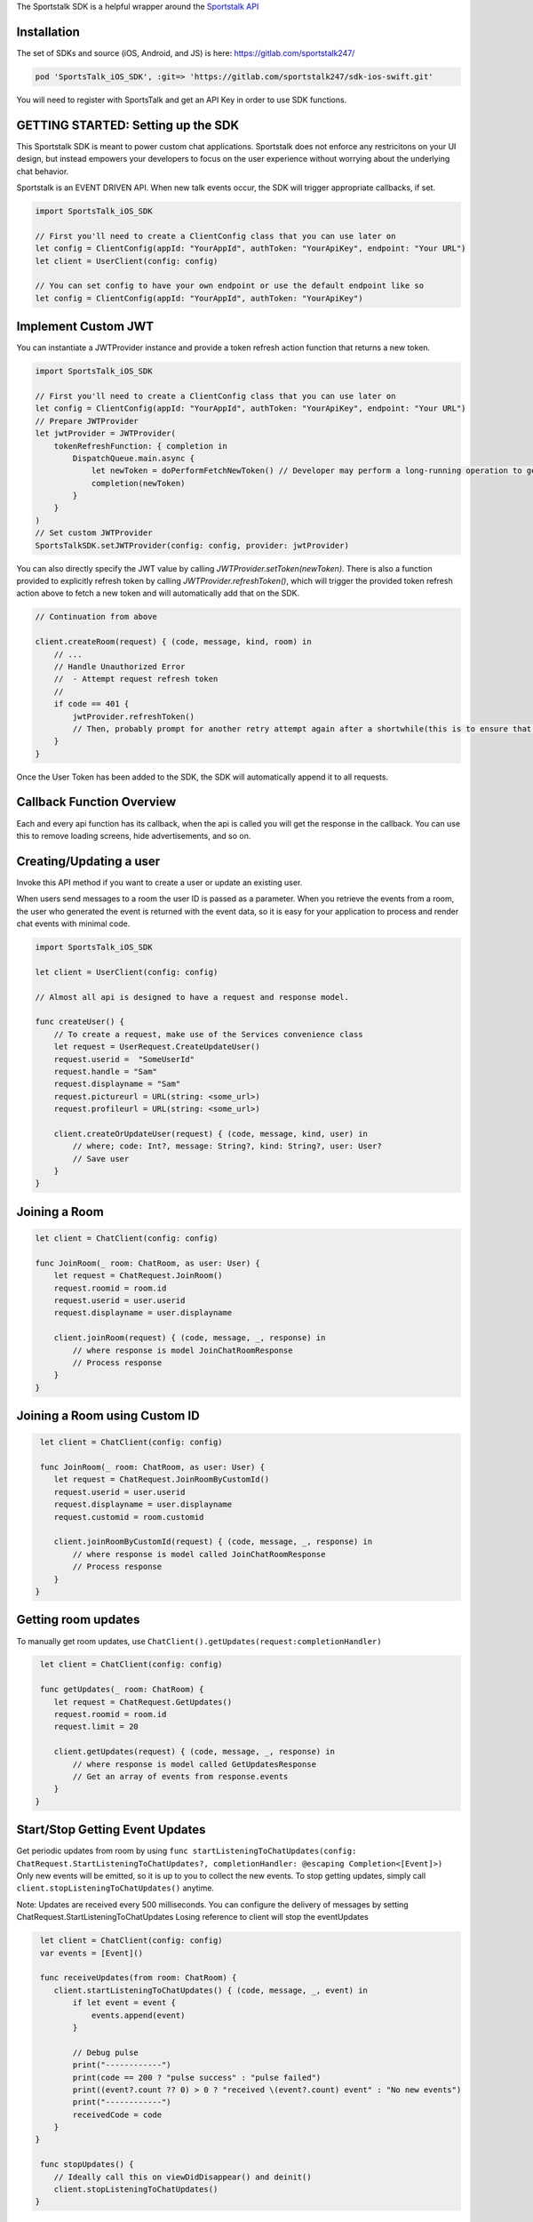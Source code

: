 The Sportstalk SDK is a helpful wrapper around the `Sportstalk API <http://https://apiref.sportstalk247.com/?version=latest>`_

Installation
------------------
The set of SDKs and source (iOS, Android, and JS) is here: `https://gitlab.com/sportstalk247/ <https://gitlab.com/sportstalk247/>`_

.. code-block:: ruby

    pod 'SportsTalk_iOS_SDK', :git=> 'https://gitlab.com/sportstalk247/sdk-ios-swift.git'

You will need to register with SportsTalk and get an API Key in order to use SDK functions.

GETTING STARTED: Setting up the SDK
------------------
This Sportstalk SDK is meant to power custom chat applications.  Sportstalk does not enforce any restricitons on your UI design, but instead empowers your developers to focus on the user experience without worrying about the underlying chat behavior.

Sportstalk is an EVENT DRIVEN API. When new talk events occur, the SDK will trigger appropriate callbacks, if set.

.. code-block:: swift

    import SportsTalk_iOS_SDK

    // First you'll need to create a ClientConfig class that you can use later on
    let config = ClientConfig(appId: "YourAppId", authToken: "YourApiKey", endpoint: "Your URL")
    let client = UserClient(config: config)

    // You can set config to have your own endpoint or use the default endpoint like so
    let config = ClientConfig(appId: "YourAppId", authToken: "YourApiKey")

Implement Custom JWT
------------------
You can instantiate a JWTProvider instance and provide a token refresh action function that returns a new token.

.. code-block:: swift

    import SportsTalk_iOS_SDK

    // First you'll need to create a ClientConfig class that you can use later on
    let config = ClientConfig(appId: "YourAppId", authToken: "YourApiKey", endpoint: "Your URL")
    // Prepare JWTProvider
    let jwtProvider = JWTProvider(
        tokenRefreshFunction: { completion in
            DispatchQueue.main.async {
                let newToken = doPerformFetchNewToken() // Developer may perform a long-running operation to generate a new JWT
                completion(newToken)
            }
        }
    )
    // Set custom JWTProvider
    SportsTalkSDK.setJWTProvider(config: config, provider: jwtProvider)
    
You can also directly specify the JWT value by calling `JWTProvider.setToken(newToken)`. 
There is also a function provided to explicitly refresh token by calling `JWTProvider.refreshToken()`, which will trigger the provided token refresh action above to fetch a new token and will automatically add that on the SDK.

.. code-block:: swift

    // Continuation from above

    client.createRoom(request) { (code, message, kind, room) in
        // ...
        // Handle Unauthorized Error
        //  - Attempt request refresh token
        //
        if code == 401 {
            jwtProvider.refreshToken()
            // Then, probably prompt for another retry attempt again after a shortwhile(this is to ensure that the token gets refreshed first before retry attempt)
        }
    }

Once the User Token has been added to the SDK, the SDK will automatically append it to all requests.

Callback Function Overview
------------------
Each and every api function has its callback, when the api is called you will get the response in the callback. You can use this to remove loading screens, hide advertisements, and so on.

Creating/Updating a user
------------------------
Invoke this API method if you want to create a user or update an existing user.

When users send messages to a room the user ID is passed as a parameter. When you retrieve the events from a room, the user who generated the event is returned with the event data, so it is easy for your application to process and render chat events with minimal code.

.. code-block:: swift

    import SportsTalk_iOS_SDK

    let client = UserClient(config: config)

    // Almost all api is designed to have a request and response model.

    func createUser() {
        // To create a request, make use of the Services convenience class
        let request = UserRequest.CreateUpdateUser()
        request.userid =  "SomeUserId"
        request.handle = "Sam"
        request.displayname = "Sam"
        request.pictureurl = URL(string: <some_url>)
        request.profileurl = URL(string: <some_url>)

        client.createOrUpdateUser(request) { (code, message, kind, user) in
            // where; code: Int?, message: String?, kind: String?, user: User?
            // Save user
        }
    }

Joining a Room
------------------------
.. code-block:: swift

    let client = ChatClient(config: config)

    func JoinRoom(_ room: ChatRoom, as user: User) {
        let request = ChatRequest.JoinRoom()
        request.roomid = room.id
        request.userid = user.userid
        request.displayname = user.displayname

        client.joinRoom(request) { (code, message, _, response) in
            // where response is model JoinChatRoomResponse
            // Process response
        }
    }


Joining a Room using Custom ID
------------------
.. code-block:: swift

     let client = ChatClient(config: config)

     func JoinRoom(_ room: ChatRoom, as user: User) {
        let request = ChatRequest.JoinRoomByCustomId()
        request.userid = user.userid
        request.displayname = user.displayname
        request.customid = room.customid
    
        client.joinRoomByCustomId(request) { (code, message, _, response) in
            // where response is model called JoinChatRoomResponse
            // Process response
        }
    }


Getting room updates
------------------
To manually get room updates, use ``ChatClient().getUpdates(request:completionHandler)``

.. code-block:: swift

     let client = ChatClient(config: config)

     func getUpdates(_ room: ChatRoom) {
        let request = ChatRequest.GetUpdates()
        request.roomid = room.id
        request.limit = 20

        client.getUpdates(request) { (code, message, _, response) in
            // where response is model called GetUpdatesResponse
            // Get an array of events from response.events
        }
    }


Start/Stop Getting Event Updates
------------------
Get periodic updates from room by using ``func startListeningToChatUpdates(config: ChatRequest.StartListeningToChatUpdates?, completionHandler: @escaping Completion<[Event]>)``
Only new events will be emitted, so it is up to you to collect the new events.
To stop getting updates, simply call ``client.stopListeningToChatUpdates()`` anytime.

Note:
Updates are received every 500 milliseconds.
You can configure the delivery of messages by setting ChatRequest.StartListeningToChatUpdates
Losing reference to client will stop the eventUpdates

.. code-block:: swift

     let client = ChatClient(config: config)
     var events = [Event]()

     func receiveUpdates(from room: ChatRoom) {
        client.startListeningToChatUpdates() { (code, message, _, event) in
            if let event = event {
                events.append(event)
            }
            
            // Debug pulse
            print("------------")
            print(code == 200 ? "pulse success" : "pulse failed")
            print((event?.count ?? 0) > 0 ? "received \(event?.count) event" : "No new events")
            print("------------")
            receivedCode = code
        }
    }

     func stopUpdates() {
        // Ideally call this on viewDidDisappear() and deinit()
        client.stopListeningToChatUpdates()
    }


Sending A Message
------------------
Use ``SAY`` command to send a message to the room.

example: ``SAY Hello World! or simply Hello World!``

Perform ACTIONS by using / character

example: ``/dance nicole``

* User sees: You dance with Nicole
* Nicole sees: (user) dances with you
* Everyone else sees: (user) dances with Nicole

This requires that the action command dance is on the approved list of commands and Nicole is the handle of a participant in the room, and that actions are allowed in the room

.. code-block:: swift

    let client = ChatClient(config: config)

    func send(message: String, to room: ChatRoom, as user: User) {
        // See for list of commands
        
        do {
            let request = ChatRequest.ExecuteChatCommand()
            request.roomId = room.id
            request.command = "SAY \(message)"
            request.userid = user.userid

            client.executeChatCommand(request) { (code, message, _, response) in
                // where response is model ExecuteChatCommandResponse
                // Process response
            }
        } catch {
          // Handle errors
        }
    }

For use of these events in action, see the demo page: `https://www.sportstalk247.com/demo.html <https://www.sportstalk247.com/demo.html>`_

Conversations and Comments
------------------

.. code-block:: swift

     let client = CommentClient(config: config)

     func getConversations() {
        let request = CommentRequest.ListConversations()

        client.listConversations(request) { (code, message, _, response) in
            // where response is model called ListConversationsResponse
            // Get an array of conversations from response.conversations
        }
    }


The Bare Minimum
------------------
The only critical events that you need to handle are ``ExecuteChatCommand`` which will be called for each new chat event and ``PurgeMessage`` which will be called when purge commands are issued to clear messages that violate content policy.

You will probably also want to use ``ExecuteChatCommand`` to show/hide any loading messages.

The easiest way to see how these event works is to see the demo page: `https://www.sportstalk247.com/demo.html <https://www.sportstalk247.com/demo.html>`_


Chat Application Best Practices
------------------
Do not 'fire and forget' chat messages.  Most chat applications require some level of moderation.  Your UI should make sure to keep track of message metadata such as:

    - Message ID
    - User Handle for each message.
    - User ID for each message.  In the event of moderation or purge events,  your app will need to be able to find and remove purged messages.
    - Timestamp

Make sure you handle errors for sending messages in case of network disruption.

Enable/Disable debug mode with SportsTalkSDK.shared.debugMode = true/false

User Client
------------------
Create/Update User
============================
.. code-block:: swift

    func createOrUpdateUser(_ request: UserRequest.CreateUpdateUser, completionHandler: @escaping Completion<User>)

All users must have a Handle. The display name is optional. If you create a user and don't provide a handle, but you do provide a display name, a handle will be generated for you based on the provided display name. The generated handle will not be able to contain all characters or spaces, and could have numbers appended to the end.
    
Invoke this API method if you want to create a user or update an existing user.

Do not use this method to convert an anonymous user into a known user. Use the Convert User api method instead.

When users send messages to a room the user ID is passed as a parameter. When you retrieve the events from a room, the user who generated the event is returned with the event data, so it is easy for your application to process and render chat events with minimal code.

**Parameters**

- userid: (required) If the userid is new then the user will be created. If the userid is already in use in the database then the user will be updated.

- handle: (optional) A unique string representing the user that is easy for other users to type. Example @GeorgeWashington could be the handle but Display Name could be "Wooden Teef For The Win".

- displayname: (optional) This is the desired name to display, typically the real name of the person.

- pictureurl: (optional) The URL to the picture for this user.

- profileurl: (optional) The profileurl for this user.

**Note about handles**

- If you are creating a user and you don't specify a handle, the system will generate one for you (using Display Name as basis if you provide that).

- If you request a handle and it's already in use a new handle will be generated for you by adding a number from 1-99 and returned.

- If the handle can't be generated because all the options 1-99 on the end of it are taken then the request will be rejected with BadRequest status code.

- Only these characters may be used:
    *"abcdefghijklmnopqrstuvwxyzABCDEFGHIJKLMNOPQRSTUVWXYZ1234567890_"*

**Request Model: UserRequest.CreateUpdateUser**

.. code-block:: swift

        public class CreateUpdateUser {
            public var userid: String?
            public var handle: String?
            public var displayname: String?
            public var pictureurl: URL?
            public var profileurl: URL?
        }
        
**Response Model: User**

.. code-block:: swift

        open class User: NSObject, Codable {
            public var kind: String?
            public var userid: String?
            public var handle: String?
            public var profileurl: String?
            public var banned: Bool?
            public var banexpires: Date?
            public var shadowbanned: Bool?
            public var shadowbanexpires: Date?
            public var muted: Bool?
            public var muteexpires: Date?
            public var moderation: String?
            public var displayname: String?
            public var handlelowercase: String?
            public var pictureurl: String?
            public var reports: [UserReport]?
            public var role: Role?
            public var customtags: [String]?
        }

Delete User
============================
.. code-block:: swift
    
    func deleteUser(_ request: UserRequest.DeleteUser, completionHandler: @escaping Completion<DeleteUserResponse>)

Deletes the specified user.

All rooms with messages by that user will have the messages from this user purged in the rooms.

**Parameters**

- userid: (required) is the app specific User ID provided by your application.

**Warning** This method requires authentication

**Request Model: UserRequest.DeleteUser**

.. code-block:: swift

        public class DeleteUser {
            public var userid: String?
        }
        
**Response Model: DeleteUserResponse**

.. code-block:: swift

        public struct DeleteUserResponse: Codable {
            public var kind: String?
            public var user: User?
        }


Get User Details
============================
.. code-block:: swift
        
        func getUserDetails(_ request: UserRequest.GetUserDetails, completionHandler: @escaping Completion<User>)

Get the details about a User.

This will return all the information about the user.

**Parameters**

- userid: (required) is the app specific User ID provided by your application.

**Warning** This method requires authentication
    
**Request Model: UserRequest.GetUserDetails**

.. code-block:: swift

        public class GetUserDetails {
            public var userid: String?
        }
        
**Response Model: User**

.. code-block:: swift

        open class User: NSObject, Codable {
            public var kind: String?
            public var userid: String?
            public var handle: String?
            public var profileurl: String?
            public var banned: Bool?
            public var banexpires: Date?
            public var shadowbanned: Bool?
            public var shadowbanexpires: Date?
            public var muted: Bool?
            public var muteexpires: Date?
            public var moderation: String?
            public var displayname: String?
            public var handlelowercase: String?
            public var pictureurl: String?
            public var reports: [UserReport]?
            public var role: Role?
            public var customtags: [String]?
        }

List Users
============================
.. code-block:: swift

    func listUsers(_ request: UserRequest.ListUsers, completionHandler: @escaping Completion<ListUsersResponse>)

Gets a list of users.

Use this method to cursor through a list of users. This method will return users in the order in which they were created, so it is safe to add new users while cursoring through the list.

**Parameters**

- cursor: (optional) Each call to ListUsers will return a result set with a 'nextCursor' value. To get the next page of users, pass this value as the optional 'cursor' property. To get the first page of users, omit the 'cursor' argument.

- limit: (optional) You can omit this optional argument, in which case the default limit is 200 users to return.

**Warning** This method requires authentication
    
**Request Model: UserRequest.ListUsers**

.. code-block:: swift

        public class ListUsers {
            public var cursor: String?
            public var limit: Int? = 200
        }
        
**Response Model: ListUsersResponse**

.. code-block:: swift

        public struct ListUsersResponse: Codable {
            public var kind: String?
            public var cursor: String?
            public var users: [User]
        }
        
Ban/Unban User
============================
.. code-block:: swift

    func setBanStatus(_ request: UserRequest.SetBanStatus, completionHandler: @escaping Completion<User>)

Will toggle the user's banned flag.

**Parameters**

- userid: (required) The applicaiton provided userid of the user to ban

- banned: (required) Boolean. If true, user will be set to banned state. If false, wbe set to non-banned state.

**Request Model: UserRequest.SetBanStatus**

.. code-block:: swift

        public class SetBanStatus {
            public var userid: String?
            public var banned: Bool?
        }
        
**Response Model: User**

.. code-block:: swift

        open class User: NSObject, Codable {
            public var kind: String?
            public var userid: String?
            public var handle: String?
            public var profileurl: String?
            public var banned: Bool?
            public var banexpires: Date?
            public var shadowbanned: Bool?
            public var shadowbanexpires: Date?
            public var muted: Bool?
            public var muteexpires: Date?
            public var moderation: String?
            public var displayname: String?
            public var handlelowercase: String?
            public var pictureurl: String?
            public var reports: [UserReport]?
            public var role: Role?
            public var customtags: [String]?
        }

Global Purge User
============================
.. code-block:: swift

    func globallyPurgeUserContent(_ request: UserRequest.GloballyPurgeUserContent, completionHandler: @escaping Completion<GlobalPurgeReponse>)

Will purge all chat content published by the specified user
    
**Parameters**

- userid: (required) The application provided userid of the user to ban

**Request Model: UserRequest.GloballyPurgeUserContent**

.. code-block:: swift

        public class GloballyPurgeUserContent {
            public var userid: String?
            public var banned: Bool?
        }
        
**Response Model: GlobalPurgeReponse**

.. code-block:: swift

        public struct GlobalPurgeReponse: Codable {}
        
Search User
============================
.. code-block:: swift

    func searchUser(_ request: UserRequest.SearchUser, completionHandler: @escaping Completion<ListUsersResponse>)

Searches the users in an app
    
Use this method to cursor through a list of users. This method will return users in the order in which they were created, so it is safe to add new users while cursoring through the list.
    
**Parameters**
    
- cursor: (optional) Each call to ListUsers will return a result set with a 'nextCursor' value. To get the next page of users, pass this value as the optional 'cursor' property. To get the first page of users, omit the 'cursor' argument.
    
- limit: (optional) You can omit this optional argument, in which case the default limit is 200 users to return.
    
- name: (optional) Provide part of a name to search the user name field
    
- handle: (optional) Provide part of a handle to search by handle
    
- userid: (optional) Provide part of a userid to search by userid
    
**Note**
At least one of these parameters is required;
- userid
- handle
- name
    
**Warning** This method requires authentication
    
**Request Model: UserRequest.SearchUser**

.. code-block:: swift

        public class SearchUser {
            public var cursor:String?
            public var limit:Int?
            public var name:String?
            public var handle:String?
            public var userid:String?
        }
        
**Response Model: ListUsersResponse**

.. code-block:: swift

        public struct ListUsersResponse: Codable {
            public var kind: String?
            public var cursor: String?
            public var users: [User]
        }
        
Mute User
============================
.. code-block:: swift

    func muteUser(_ request: ChatRequest.MuteUser, completionHandler: @escaping Completion<ChatRoom>)
    
Will toggle the user's mute effect
    
A muted user is in a read-only state. The muted user can join chat rooms and observe but cannot communicate. This method applies mute on the global level (applies to all talk contexts). You can optionally specify an expiration time. If the expiration time is specified, then each time the shadow banned user tries to send a message the API will check if the shadow ban has expired and will lift the ban.
    
**Paramters**
    
- userid: (required) The applicaiton provided userid of the user to ban
    
- applyeffect: (required) true or false. If true, user will be set to muted state. If false, will be set to non-banned state.
    
- expireseconds: (optional) Duration of mute in seconds. If specified, the mute will be lifted when this time is reached. If not specified, mute effect remains until explicitly lifted. Maximum seconds is a double byte value.
    
**Request Model: UserRequest.MuteUser**

.. code-block:: swift

        public class MuteUser {
            public var userid: String?
            public var applyeffect: Bool?
            public var expireseconds: Double?
        }
                
**Response Model: User**

.. code-block:: swift

        open class User: NSObject, Codable {
            public var kind: String?
            public var userid: String?
            public var handle: String?
            public var profileurl: String?
            public var banned: Bool?
            public var banexpires: Date?
            public var shadowbanned: Bool?
            public var shadowbanexpires: Date?
            public var muted: Bool?
            public var muteexpires: Date?
            public var moderation: String?
            public var displayname: String?
            public var handlelowercase: String?
            public var pictureurl: String?
            public var reports: [UserReport]?
            public var role: Role?
            public var customtags: [String]?
        }
        
Report User
============================
.. code-block:: swift

    func reportUser(_ request: UserRequest.ReportUser, completionHandler: @escaping Completion<User>)

**Paramters**

- userid: (required) This is the application specific user ID of the user reporting the first user.

- reporttype: (required) Possible values: "abuse", "spam". SPAM is unsolicited commercial messages and abuse is hate speach or other unacceptable behavior.

**RESPONSE CODES**

- 200 | Success : Request completed successfully

- 404 | Not Found : The specified user or application could not be found
    
- 409 | Conflict : The request was rejected because user reporting is not enabled for the application


**Request Model: UserRequest.ReportUser**

.. code-block:: swift

        public class ReportUser {
            public var userid: String?
            public var reporttype = "abuse"
        }
        
**Response Model: User**

.. code-block:: swift

        open class User: NSObject, Codable {
            public var kind: String?
            public var userid: String?
            public var handle: String?
            public var profileurl: String?
            public var banned: Bool?
            public var banexpires: Date?
            public var shadowbanned: Bool?
            public var shadowbanexpires: Date?
            public var muted: Bool?
            public var muteexpires: Date?
            public var moderation: String?
            public var displayname: String?
            public var handlelowercase: String?
            public var pictureurl: String?
            public var reports: [UserReport]?
            public var role: Role?
            public var customtags: [String]?
        }
        
Shadow Ban User
============================
.. code-block:: swift

    func setShadowBanStatus(_ request: UserRequest.SetShadowBanStatus, completionHandler: @escaping Completion<User>)

Will toggle the user's shadow banned flag

A Shadow Ban user can send messages into a chat room, however those messages are flagged as shadow banned. This enables the application to show those messags only to the shadow banned user, so that that person may not know they were shadow banned. This method shadow bans the user on the global level (or you can use this method to lift the ban). You can optionally specify an expiration time. If the expiration time is specified, then each time the shadow banned user tries to send a message the API will check if the shadow ban has expired and will lift the ban.

**Parameters**

- userid: (required) The applicaiton provided userid of the user to ban

- shadowban: (required) true or false. If true, user will be set to banned state. If false, will be set to non-banned state.

- expireseconds: (optional) Duration of shadowban value in seconds. If specified, the shadow ban will be lifted when this time is reached. If not specified, shadowban remains until explicitly lifted. Maximum seconds is a double byte value.

**Request Model: UserRequest.ReportUser**

.. code-block:: swift

        public class SetShadowBanStatus {
            public var userid: String?
            public var shadowban: Bool?
            public var expireseconds: Int?
        }
        
**Response Model: User**

.. code-block:: swift

        open class User: NSObject, Codable {
            public var kind: String?
            public var userid: String?
            public var handle: String?
            public var profileurl: String?
            public var banned: Bool?
            public var banexpires: Date?
            public var shadowbanned: Bool?
            public var shadowbanexpires: Date?
            public var muted: Bool?
            public var muteexpires: Date?
            public var moderation: String?
            public var displayname: String?
            public var handlelowercase: String?
            public var pictureurl: String?
            public var reports: [UserReport]?
            public var role: Role?
            public var customtags: [String]?
        }
        
List User Notifications
============================
.. code-block:: swift

    func listUserNotifications(_ request: UserRequest.ListUserNotifications, completionHandler: @escaping Completion<ListNotificationResponse>)

Returns a list of user notifications

**Parameters**

- userid: (required) Return only notifications for this user

- filternotificationtypes: (optional) Return only events of the specified type. Pass the argument more than once to fetch multiple types of notifications at once.

    - chatmention
    - chatquote
    - chatreply
    - commentmention
    - commentquote
    - commentreply

- includeread: (optional | default = false) If true, notifications that have already been read are returned

- filterchatroomid: (optional) If provided, this will only return notifications associated with the specified chat room using the ChatRoom ID (exact match)

- filterchatroomcustomid: (optional) If provided, this will only return notifications associated with the specified chat room using the Custom ID (exact match)

- limit: (optional) Default is 50, maximum is 200. Limits how many items are returned.

- cursor: (optional) Leave blank to start from the beginning of the result set; provide the value from the previous returned cursor to resume cursoring through the next page of results


**Request Model: UserRequest.ListUserNotifications**

.. code-block:: swift

        public class ListUserNotifications {
            public var userid: String?
            public var filternotificationtypes: String?
            public var includeread: Bool? = false
            public var filterchatroomid: String?
            public var filterchatroomcustomid: String?
            public var limit: Int? = 50
            public var cursor: String? = ""
        }
        
**Response Model: ListNotificationResponse**

.. code-block:: swift

        public struct ListNotificationResponse: Codable {
            public var kind: String?
            public var cursor: String?
            public var more: Bool?
            public var itemcount: Int?
            public var notifications: [UserNotification]?
        }

Mark All Notification As Read
============================
.. code-block:: swift

    func markAllNotificationAsRead(_ request: UserRequest.MarkAllNotificationAsRead, completionHandler: @escaping Completion<UserNotification>)

This marks all of the user's notifications as read with one API call only. Due to caching, a call to List User Notifications may still return items for a short time. Set delete = true to delete the notification instead of marking it read. This should be used for most use cases.

**Parameters**

- userid: (required) The ID of the user marking the notification as read.

- delete: (optional) [default=true] If true, this deletes the notification. If false, it marks it read but does not delete it.

**Request Model: UserRequest.MarkAllNotificationAsRead**

.. code-block:: swift

        public class MarkAllNotificationAsRead {
            public var userid: String?
            public var delete: Bool? = true
        }
        
**Response Model: UserNotification**

.. code-block:: swift

        open class UserNotification: Codable {
            public var kind: String?
            public var id: String?
            public var added: Date?
            public var userid: String?
            public var ts: Date?
            public var whenread: String?
            public var isread: Bool?
            public var notificationtype: String?
            public var chatroomid: String?
            public var chatroomcustomid: String?
            public var commentconversationid: String?
            public var commentconversationcustomid: String?
            public var chateventid: String?
            public var commentid: String?
        }
        
Set User Notification As Read
============================
.. code-block:: swift

    func setUserNotificationAsRead(_ request: UserRequest.SetUserNotificationAsRead, completionHandler: @escaping Completion<UserNotification>)

Set User Notification as Read
    
Unless your workflow must support use of read notifications, instead use ```func deleteUserNotification(_ request:completionHandler:)```
    
This marks a notification as being in READ status. That will prevent the notification from being returned in a call to List User Notifications unless the default filters are overridden. Notifications that are marked as read will be automatically deleted after some time.
    
Calling this over and over again for an event, or calling it on events where the reader is not the person that the reply is directed to, or calling it against events that are not type ChatReply or ChatQuote is inappropriate use of the API
    
**Parameters**
    
- userid: (required) The ID of the user marking the notification as read. This is used to ensure a user can't mark another user's notification as read.
    
- notificationid: (required) The unique ID of the notification being updated
    
- read: (required) The read status (true/false) for the notification. You can pass false to mark the notification as unread
    
**Request Model: UserRequest.SetUserNotificationAsRead**

.. code-block:: swift

        public class SetUserNotificationAsRead {
            public var userid: String?
            public var notificationid: String?
            public var read: Bool? = false
        }
        
**Response Model: UserNotification**

.. code-block:: swift

        open class UserNotification: Codable {
            public var kind: String?
            public var id: String?
            public var added: Date?
            public var userid: String?
            public var ts: Date?
            public var whenread: String?
            public var isread: Bool?
            public var notificationtype: String?
            public var chatroomid: String?
            public var chatroomcustomid: String?
            public var commentconversationid: String?
            public var commentconversationcustomid: String?
            public var chateventid: String?
            public var commentid: String?
        }
        
Set User Notification As Read (By ChatEventId)
============================
.. code-block:: swift

    func setUserNotificationAsReadByEventId(_ request: UserRequest.SetUserNotificationAsReadByChatEventId, completionHandler: @escaping Completion<UserNotification>)
    
Unless your workflow must support use of read notifications, use ```func deleteUserNotification(_ request:completionHandler:)``` instead.
    
- This marks a notification as being in READ status.
    
- That will prevent the notification from being returned in a call to List User Notifications unless the default filters are overridden.
    
- Notifications that are marked as read will be automatically deleted after some time.
    
- Only call this once per event. Only call this for events of type ChatReply or ChatQuote
    
**Parameters**
    
- userid: (required) The ID of the user marking the notification as read. This is used to ensure a user can't mark another user's notification as read.
    
- chateventid: (required) The unique ID of the notification's chatEvent.
    
- read: (required) The read status (true/false) for the notification. You can pass false to mark the notification as unread.
    
**Request Model: UserRequest.SetUserNotificationAsReadByChatEventId**

.. code-block:: swift

        public class SetUserNotificationAsReadByChatEventId {
            public var userid: String?
            public var eventid: String?
            public var read: Bool? = false
        }
        
**Response Model: UserNotification**

.. code-block:: swift

        open class UserNotification: Codable {
            public var kind: String?
            public var id: String?
            public var added: Date?
            public var userid: String?
            public var ts: Date?
            public var whenread: String?
            public var isread: Bool?
            public var notificationtype: String?
            public var chatroomid: String?
            public var chatroomcustomid: String?
            public var commentconversationid: String?
            public var commentconversationcustomid: String?
            public var chateventid: String?
            public var commentid: String?
        }

Delete User Notification
============================
.. code-block:: swift

    func deleteUserNotification(_ request: UserRequest.DeleteUserNotification, completionHandler: @escaping Completion<UserNotification>)

Deletes a User Notification
    
Immediately deletes a user notification. Unless your workflow specifically implements access to read notifications, you should delete notifications after they are consumed.
    
**Parameters**
    
- userid: (required) The ID of the user marking the notification as read. This is used to ensure a user can't mark another user's notification as read.
    
- notificationid: (required) The unique ID of the notification being updated.

**Request Model: UserRequest.DeleteUserNotification**

.. code-block:: swift

        public class DeleteUserNotification {
            public var userid: String?
            public var notificationid: String?
        }
        
**Response Model: UserNotification**

.. code-block:: swift

        open class UserNotification: Codable {
            public var kind: String?
            public var id: String?
            public var added: Date?
            public var userid: String?
            public var ts: Date?
            public var whenread: String?
            public var isread: Bool?
            public var notificationtype: String?
            public var chatroomid: String?
            public var chatroomcustomid: String?
            public var commentconversationid: String?
            public var commentconversationcustomid: String?
            public var chateventid: String?
            public var commentid: String?
        }
        
Delete User Notification By ChatEventId
============================
.. code-block:: swift

    func deleteUserNotificationByEventId(_ request: UserRequest.DeleteUserNotificationByChatEventId, completionHandler: @escaping Completion<UserNotification>)

Deletes a User Notification
    
Immediately deletes a user notification. Unless your workflow specifically implements access to read notifications, you should delete notifications after they are consumed.
    
**Parameters**
    
- userid: (required) The ID of the user marking the notification as read. This is used to ensure a user can't mark another user's notification as read.
    
- chateventid: (required) The unique ID of the notification's chatEvent.

**Request Model: UserRequest.DeleteUserNotificationByChatEventId**

.. code-block:: swift

        public class DeleteUserNotificationByChatEventId {
            public var userid: String?
            public var chateventid: String?
        }
        
**Response Model: UserNotification**

.. code-block:: swift

        open class UserNotification: Codable {
            public var kind: String?
            public var id: String?
            public var added: Date?
            public var userid: String?
            public var ts: Date?
            public var whenread: String?
            public var isread: Bool?
            public var notificationtype: String?
            public var chatroomid: String?
            public var chatroomcustomid: String?
            public var commentconversationid: String?
            public var commentconversationcustomid: String?
            public var chateventid: String?
            public var commentid: String?
        }


Chat Client
------------------

Create Room
============================
.. code-block:: swift
    
    func createRoom(_ request: ChatRequest.CreateRoom, completionHandler: @escaping Completion<ChatRoom>)

Creates a new chat room

**Parameters**

- name: (required) The name of the room

- customid: (optional) A customid for the room. Can be unused, or a unique key.

- description: (optional) The description of the room

- moderation: (required) The type of moderation.

    - `pre` - marks the room as Premoderated
    - `post` - marks the room as Postmoderated

- enableactions: (optional) [true/false] Turns action commands on or off

- enableenterandexit: (optional) [true/false] Turn enter and exit events on or off. Disable for large rooms to reduce noise.

- enableprofanityfilter: (optional) [default=true / false] Enables profanity filtering.

- enableautoexpiresessions: (optional) [defaulttrue / false] Enables automatically expiring idle sessions, which removes inactive users from the room.

- delaymessageseconds: (optional) [default=0] Puts a delay on messages from when they are submitted until they show up in the chat. Used for throttling.

- maxreports: (optiona) Default is 3. This is the maximum amount of user reported flags that can be applied to a message before it is sent to the moderation queue

**Warning** This method requires authentication
    
**Request Model: ChatRequest.CreateRoom**

.. code-block:: swift

        public class CreateRoom {
            public var name: String?
            public var customid: String?
            public var description: String?
            public var moderation: String?
            public var enableactions: Bool?
            public var enableenterandexit: Bool?
            public var enableprofanityfilter: Bool?
            public var roomisopen: Bool?
            public var maxreports: Int? = 3
        }
        
**Response Model: ChatRoom**

.. code-block:: swift

        public var kind: String?
            public var id: String?
            public var appid: String?
            public var ownerid: String?
            public var name: String?
            public var description: String?
            public var customtype: String?
            public var customid: String?
            public var custompayload: String?
            public var customtags: [String]?
            public var customfield1: String?
            public var customfield2: String?
            public var enableactions: Bool?
            public var enableenterandexit: Bool?
            public var open: Bool?
            public var inroom: Int?
            public var moderation: String?
            public var maxreports: Int64?
            public var enableprofanityfilter: Bool?
            public var enableautoexpiresessions: Bool?
            public var delaymessageseconds: Int64?
            public var added: Date?
            public var whenmodified: Date?
            public var bouncedusers: [String] = []
            public var reportedusers: [ReportedUser] = []
        }
        
Get Room Details
============================
.. code-block:: swift

    func getRoomDetails(_ request: ChatRequest.GetRoomDetails, completionHandler: @escaping Completion<ChatRoom>)

Get the details for a room

This will return all the settings for the room and the participant count but not the participant list

**Parameters**

- roomid: (required) Room id of a specific room againts which you want to fetch the details

**Warning** This method requires authentication

**Request Model: ChatRequest.GetRoomDetails**

.. code-block:: swift

        public class GetRoomDetails {
            public var roomid: String?
        }
                
**Response Model: ChatRoom**

.. code-block:: swift

        public var kind: String?
            public var id: String?
            public var appid: String?
            public var ownerid: String?
            public var name: String?
            public var description: String?
            public var customtype: String?
            public var customid: String?
            public var custompayload: String?
            public var customtags: [String]?
            public var customfield1: String?
            public var customfield2: String?
            public var enableactions: Bool?
            public var enableenterandexit: Bool?
            public var open: Bool?
            public var inroom: Int?
            public var moderation: String?
            public var maxreports: Int64?
            public var enableprofanityfilter: Bool?
            public var enableautoexpiresessions: Bool?
            public var delaymessageseconds: Int64?
            public var added: Date?
            public var whenmodified: Date?
            public var bouncedusers: [String] = []
            public var reportedusers: [ReportedUser] = []
        }
        
Get Room Extended Details
============================
.. code-block:: javascript

    func getRoomExtendedDetails(_ request: ChatRequest.GetRoomExtendedDetails, completionHandler: @escaping Completion<ChatRoom>)

Get the details for a room
    
This method lets you specify a list of entity types to return. You can use it to get room details as well as statistics and other data associated with a room that is not part of the room entity.
    
You must specify one or more roomid values or customid values. You may optionally provide both roomid and customid values. You may not request more than 20 rooms at once total. You must specify at least one entity type.
    
In the future, each entity requested will count towards your API usage quota, so don't request data you will not be using.
    
The response will be a list of RoomExtendedDetails objects. They contain properties such as room, mostrecentmessagetime, and inroom. These properties will be null if their entity type is not specified
    
**Parameters**
    
- roomid: (required) Room id of a specific room againts which you want to fetch the details
    
- customid: (optional) A list of room customIDs.
    
- entity: (required) Specify one or more ENTITY TYPES to include in the response. Use one or more of the types below.
    
    - room: This returns the room entity.
    
    - numparticipants: This returns number of active participants / room subscribers.
    
    - lastmessagetime: This returns the time stamp for the most recent event that is a visible displayable message (speech, quote, threaded reply or announcement).
    
**Warning** This method requires authentication

**Request Model: ChatRequest.GetRoomExtendedDetails**

.. code-block:: swift

        public class GetRoomExtendedDetails {
            public var roomid: String?
            public var customid: String?
            public var entity: [RoomEntityType]?
        }
                
**Response Model: ChatRoom**

.. code-block:: swift

        public var kind: String?
            public var id: String?
            public var appid: String?
            public var ownerid: String?
            public var name: String?
            public var description: String?
            public var customtype: String?
            public var customid: String?
            public var custompayload: String?
            public var customtags: [String]?
            public var customfield1: String?
            public var customfield2: String?
            public var enableactions: Bool?
            public var enableenterandexit: Bool?
            public var open: Bool?
            public var inroom: Int?
            public var moderation: String?
            public var maxreports: Int64?
            public var enableprofanityfilter: Bool?
            public var enableautoexpiresessions: Bool?
            public var delaymessageseconds: Int64?
            public var added: Date?
            public var whenmodified: Date?
            public var bouncedusers: [String] = []
            public var reportedusers: [ReportedUser] = []
        }
        
Get Room Details By Custom ID
============================
.. code-block:: swift

    func getRoomDetailsByCustomId(_ request: ChatRequest.GetRoomDetailsByCustomId, completionHandler: @escaping Completion<ChatRoom>)

Get the details for a room

This will return all the settings for the room and the participant count but not the participant list

**Parameters**

- customid: Custom Id of a specific room againts which you want to fetch the details.

**Warning** This method requires authentication

**Request Model: ChatRequest.GetRoomDetails**

.. code-block:: swift

        public class GetRoomDetailsByCustomId {
            public var customid: String?
        }
                
**Response Model: ChatRoom**

.. code-block:: swift

        public var kind: String?
            public var id: String?
            public var appid: String?
            public var ownerid: String?
            public var name: String?
            public var description: String?
            public var customtype: String?
            public var customid: String?
            public var custompayload: String?
            public var customtags: [String]?
            public var customfield1: String?
            public var customfield2: String?
            public var enableactions: Bool?
            public var enableenterandexit: Bool?
            public var open: Bool?
            public var inroom: Int?
            public var moderation: String?
            public var maxreports: Int64?
            public var enableprofanityfilter: Bool?
            public var enableautoexpiresessions: Bool?
            public var delaymessageseconds: Int64?
            public var added: Date?
            public var whenmodified: Date?
            public var bouncedusers: [String] = []
            public var reportedusers: [ReportedUser] = []
        }
        
Delete Room
============================
.. code-block:: swift

    func deleteRoom(_ request: ChatRequest.DeleteRoom, completionHandler: @escaping Completion<DeleteChatRoomResponse>)

Permanently deletes a chat room

This cannot be reversed. This command permanently deletes the chat room and all events in it.

**Parameters**

- roomid: (required) that you want to delete

**Warning** This method requires authentication

**Request Model: ChatRequest.DeleteRoom**

.. code-block:: swift

        public class DeleteRoom {
            public var roomid: String?
        }
                
**Response Model: DeleteChatRoomResponse**

.. code-block:: swift

        public struct DeleteChatRoomResponse: Codable {
            public var kind: String?
            public var deletedEventsCount: Int64?
            public var room: ChatRoom?
        }

Update Room
============================
.. code-block:: swift

    func updateRoom(_ request: ChatRequest.UpdateRoom, completionHandler: @escaping Completion<ChatRoom>)

Updates an existing room

**Parameters**

- roomid: (required) The ID of the existing room.

- userid: (optional) The owner of the room.

- name: (optional) The name of the room.

- description: (optional) The description of the room.

- moderation: (optional) [premoderation/postmoderation] Defaults to post-moderation.

- enableactions: (optional) [true/false] Turns action commands on or off.

- enableenterandexit: (optional) [true/false] Turn enter and exit events on or off. Disable for large rooms to reduce noise.

- enableprofanityfilter: (optional) [default=true / false] Enables profanity filtering.

- enableautoexpiresessions: (optional) [defaulttrue / false] Enables automatically expiring idle sessions, which removes inactive users from the room.

- delaymessageseconds: (optional) [default=0] Puts a delay on messages from when they are submitted until they show up in the chat. Used for throttling

- roomisopen: (optional) [true/false] If false, users cannot perform any commands in the room, chat is suspended.

- throttle: (optional) [default=0] This is the number of seconds to delay new incomming messags so that the chat room doesn't scroll messages too fast

**Warning** This method requires authentication

**Request Model: ChatRequest.UpdateRoom**

.. code-block:: swift

        public class UpdateRoom {
            public var roomid: String?
            public var name: String?
            public var description: String?
            public var customid: String?
            public var moderation: String?
            public var enableactions: Bool?
            public var enableenterandexit: Bool?
            public var enableprofanityfilter: Bool?
            public var delaymessageseconds: Int?
            public var roomisopen: Bool?
            public var throttle: Int?
            public var userid: String?
        }
                
**Response Model: ChatRoom**

.. code-block:: swift

        public var kind: String?
            public var id: String?
            public var appid: String?
            public var ownerid: String?
            public var name: String?
            public var description: String?
            public var customtype: String?
            public var customid: String?
            public var custompayload: String?
            public var customtags: [String]?
            public var customfield1: String?
            public var customfield2: String?
            public var enableactions: Bool?
            public var enableenterandexit: Bool?
            public var open: Bool?
            public var inroom: Int?
            public var moderation: String?
            public var maxreports: Int64?
            public var enableprofanityfilter: Bool?
            public var enableautoexpiresessions: Bool?
            public var delaymessageseconds: Int64?
            public var added: Date?
            public var whenmodified: Date?
            public var bouncedusers: [String] = []
            public var reportedusers: [ReportedUser] = []
        }
        
Update and Close Room
============================
.. code-block:: swift

    func updateCloseRoom(_ request: ChatRequest.UpdateRoomCloseARoom, completionHandler: @escaping Completion<ChatRoom>)

Updates an existing room
    
**Parameters**
    
- roomid: (required) The ID of the existing room
    
- name: (optional) The name of the room
    
- description: (optional) The description of the room
    
- moderation: (optional) [premoderation/postmoderation] Defaults to post-moderation.
    
- enableactions: (optional) [true/false] Turns action commands on or off
    
- enableenterandexit: (optional) [true/false] Turn enter and exit events on or off. Disable for large rooms to reduce noise.
    
- enableprofanityfilter: (optional) [default=true / false] Enables profanity filtering.
    
- delaymessageseconds: (optional) [default=0] Puts a delay on messages from when they are submitted until they show up in the chat. Used for throttling.
    
- roomisopen: (optional) [true/false] If false, users cannot perform any commands in the room, chat is suspended.
    
**Warning** This method requires authentication

**Request Model: ChatRequest.UpdateRoomCloseARoom**

.. code-block:: swift

        public class UpdateRoomCloseARoom {
            public var roomid: String?
            public var name: String?
            public var description: String?
            public var moderation: String?
            public var enableactions: Bool?
            public var enableenterandexit: Bool?
            public var enableprofanityfilter: Bool?
            public var delaymessageseconds: Int?
            public var roomisopen: Bool? = false
            public var userid: String?
        }
                
Response Model: ChatRoom

.. code-block:: swift

        public var kind: String?
            public var id: String?
            public var appid: String?
            public var ownerid: String?
            public var name: String?
            public var description: String?
            public var customtype: String?
            public var customid: String?
            public var custompayload: String?
            public var customtags: [String]?
            public var customfield1: String?
            public var customfield2: String?
            public var enableactions: Bool?
            public var enableenterandexit: Bool?
            public var open: Bool?
            public var inroom: Int?
            public var moderation: String?
            public var maxreports: Int64?
            public var enableprofanityfilter: Bool?
            public var enableautoexpiresessions: Bool?
            public var delaymessageseconds: Int64?
            public var added: Date?
            public var whenmodified: Date?
            public var bouncedusers: [String] = []
            public var reportedusers: [ReportedUser] = []
        }
        
List Rooms
============================
.. code-block:: swift

    func listRooms(_ request: ChatRequest.ListRooms, completionHandler: @escaping Completion<ListRoomsResponse>)

List all the available public chat rooms

Rooms can be public or private. This method lists all public rooms that everyone can see.

**Parameters**

- cursor: (optional) The first time you call list rooms, omit this property to start from the beginning. Call the method again passing in the value returned in the cursor field of the response to get the next page of results. If there are more results available, more will be true.

- limit: (optional) Specify the number of items to return. Default is 200

**Warning** This method requires authentication

**Request Model: ChatRequest.ListRooms**

.. code-block:: swift

    public class ListRooms {
        public var cursor: String?
        public var limit: Int =  200
    }
                
Response Model: ListRoomsResponse

.. code-block:: swift

        public struct ListRoomsResponse: Codable {
            public var kind: String?
            public var cursor: String?
            public var more: Bool?
            public var itemcount: Int64?
            public var rooms: [ChatRoom]
        }
        
List Room Participants
============================
.. code-block:: swift

    func listRoomParticipants(_ request: ChatRequest.ListRoomParticipants, completionHandler: @escaping Completion<ListChatRoomParticipantsResponse>)

List all the participants in the specified room

Use this method to cursor through the people who have subscribe to the room.

To cursor through the results if there are many participants, invoke this function many times. Each result will return a cursor value and you can pass that value to the next invokation to get the next page of results. The result set will also include a next field with the full URL to get the next page, so you can just keep reading that and requesting that URL until you reach the end. When you reach the end, no more results will be returned or the result set will be less than maxresults and the next field will be empty.

**Parameters**

- roomid: (required)  room id that you want to list the participants

- cursor: (optional) you can pass that value to the next invokation to get the next page of results

- limit: (optional) default is 200

**Warning** This method requires authentication

**Request Model: ChatRequest.ListRoomParticipants**

.. code-block:: swift

        public class ListRoomParticipants {
            public var roomid: String?
            public var cursor: String? = ""
            public var limit: Int? = 200
        }
                
**Response Model: ListChatRoomParticipantsResponse**

.. code-block:: swift

        public struct ListChatRoomParticipantsResponse: Codable {
            public var kind: String?
            public var cursor: String?
            public var participants: [ChatRoomParticipant]
        }
        
List User Subscribed Rooms
============================
.. code-block:: swift

    func listUserSubscribedRooms(_ request: ChatRequest.ListUserSubscribedRooms, completionHandler: @escaping Completion<ListUserSubscribedRoomResponse>) 

List the rooms the user is subscribed to.

Use this method to cursor through all the rooms the user is subscribed to. This will include all rooms. If you want to build a private messaging experience, you can put custom tags on the rooms to separate out which are for private messenger and which are public group rooms.

To cursor through the results if there are many participants, invoke this function many times. Each result will return a cursor value and you can pass that value to the next invokation to get the next page of results. The result set will also include a next field with the full URL to get the next page, so you can just keep reading that and requesting that URL until you reach the end. When you reach the end, no more results will be returned or the result set will be less than maxresults and the next field will be empty.

**Parameters**

- userid: (required)

- cursor: (optional) you can pass that value to the next invokation to get the next page of results

- limit: (optional) default is 200

**Warning** This method requires authentication

**Request Model: ChatRequest.ListUserSubscribedRooms**

.. code-block:: swift

        public class ListUserSubscribedRooms {
            public var userid: String?
            public var cursor: String? = ""
            public var limit: Int? = 200
        }
                
**Response Model: ListUserSubscribedRoomsResponse**

.. code-block:: swift

        public struct ListUserSubscribedRoomsResponse: Codable {
            public var kind: String?
            public var cursor: String?
            public var more: Bool?
            public var itemcount: Int64?
            public var subscriptions: [ChatSubscription] = []
        }

List Event History
============================
.. code-block:: swift

    func listEventHistory(_ request: ChatRequest.ListEventHistory, completionHandler: @escaping Completion<ListEventsResponse>)

- This method enables you to download all of the events from a room in large batches. It should only be used if doing a data export.

- This method returns a list of events sorted from oldest to newest.

- This method returns all events, even those in the inactive state

**Parameters**

- roomid: (required)  Room id where you want event history to be listed

- limit: (optional) default is 100, maximum 2000

- cursor: (optional) If not provided, the most recent events will be returned. To get older events, call this method again using the cursor string returned from the previous call.

**Request Model: ChatRequest.ListEventHistory**

.. code-block:: swift

        public class ListEventHistory {
            public var roomid: String?
            public var cursor: String? = ""
            public var limit: Int? = 100
        }
                
**Response Model: ListEventsResponse**

.. code-block:: swift

        public struct ListEventsResponse: Codable {
            public var kind: String?
            public var cursor: String?
            public var more: Bool?
            public var itemcount: Int64?
            public var events: [Event]
        }
        
List Previous Events
============================
.. code-block:: swift

    func listPreviousEvents(_ request: ChatRequest.ListPreviousEvents, completionHandler: @escaping Completion<ListEventsResponse>)

This method allows you to go back in time to "scroll" in reverse through past messages. The typical use case for this method is to power the scroll-back feature of a chat window allowing the user to look at recent messages that have scrolled out of view. It's intended use is to retrieve small batches of historical events as the user is scrolling up.

- This method returns a list of events sorted from newest to oldest.

- This method excludes events that are not in the active state (for example if they are removed by a moderator)

- This method excludes non-displayable events (reaction, replace, remove, purge)

- This method will not return events that were emitted and then deleted before this method was called

**Parameters**

- roomid: (required)  Room id where you want previous events to be listed

- limit: (optional) default is 100, maximum 500

- cursor: (optional) If not provided, the most recent events will be returned. To get older events, call this method again using the cursor string returned from the previous call.

**Request Model: ChatRequest.ListPreviousEvents**

.. code-block:: swift

        public class ListPreviousEvents {
            public var roomid: String?
            public var cursor: String?
            public var limit: Int? = 100
        }
                
**Response Model: ListEventsResponse**

.. code-block:: swift

        public struct ListEventsResponse: Codable {
            public var kind: String?
            public var cursor: String?
            public var more: Bool?
            public var itemcount: Int64?
            public var events: [Event]
        }
        
List Event By Type
============================
.. code-block:: swift

            func listEventByType(_ request: ChatRequest.ListEventByType, completionHandler: @escaping Completion<ListEventsResponse>)

- This method enables you to retrieve a small list of recent events by type. This is useful for things like fetching a list of recent announcements or custom event types without the need to scroll through the entire chat history.
    
- This method returns a list of events sorted from newest to oldest.
    
- This method returns only active events.
    
**Parameters**
    
- roomid: (required) Room id where you want previous events to be listed
    
- limit: (optional) default is 10, maximum 100
    
- cursor: (optional) If not provided, the most recent events will be returned. To get older events, call this method again using the cursor string returned from the previous call.

- eventtype: (required) Specify the chat event type you are filtering for. If you want to filter for a custom event type, specify 'custom' and then provide a value for the *customtype parameter

- customtype: (optional) If you want to filter by custom type you must first specify 'custom' for the eventtype field. This will enable you to filter to find events of a custom type
    
**Request Model: ChatRequest.ListEventByType**

.. code-block:: swift

        public class ListPreviousEvents {
            public var roomid: String?
            public var eventtype: EventType?
            public var cursor: String?
            public var limit: Int? = 10
        }
                
**Response Model: ListEventsResponse**

.. code-block:: swift

        public struct ListEventsResponse: Codable {
            public var kind: String?
            public var cursor: String?
            public var more: Bool?
            public var itemcount: Int64?
            public var events: [Event]
        }
        
List Event By Timestamp
============================
.. code-block:: swift

            func listEventByTimestamp(_ request: ChatRequest.ListEventByTimestamp,completionHandler: @escaping Completion<ListEventsResponse>)

- This method enables you to retrieve an event using a timestamp.
    
- You can optionally retrieve a small number of displayable events before and after the message at the requested timestamp.
    
- This method returns a list of events sorted from oldest to newest.
    
- This method returns only active events.
    
- The timestamp is a high resolution timestamp accurate to the thousanth of a second. It is possible, but very unlikely, for two messages to have the same timestamp.
    
- The method returns "timestampolder". This can be passed as the timestamp value when calling functions like this which accept a timestamp to retrieve data.
    
- The method returns "timestampnewer". This can be passed as the timestamp value when calling this function again.
    
- The method returns "cursorpolder". This can be passed as the cursor to ethods that accept an events-sorted-by-time cursor.
    
- The method returns "cursornewer". This can be passed as the cursor to methods that accept an events-sorted-by-time cursor.
    
**Limitation**
    
If you pass in 0 for limitolder you won't get any older events than your timestamp and hasmoreolder will always be false because the API will not query for older events. If you pass in 0 for limitnewer you won't get any newer events than your timestamp and hasmorenewer will always be false because the API will not query for newer events
    
**Parameters**
    
- roomid: (required) Room id where you want previous events to be listed
    
- ts: (required) If not provided, the most recent events will be returned. To get older events, call this method again using the cursor string returned from the previous call
    
- limitolder: (optional) Defaults to 0, maximum 100.
    
- limitnewer : (optional) Defaults to 0, maximum 100
    
**Request Model: ChatRequest.ListEventByType**

.. code-block:: swift

        public class ListPreviousEvents {
            public var roomid: String?
            public var timestamp: Int?
            public var limitolder: Int? = 0
            public var limitnewer: Int? = 0
        }
                
**Response Model: ListEventByTimestampResponse**

.. code-block:: swift

        public struct ListEventByTimestampResponse: Codable {
            public var kind: String?
            public var cursorolder: String?
            public var cursornewer: String?
            public var timestampolder: Int?
            public var timestampnewer: Int?
            public var hasmoreolder: Bool?
            public var hasmorenewer: Bool?
            public var itemcount: Int64?
            public var events: [Event]
        }

Join Room
============================
.. code-block:: swift

    func joinRoom(_ request: ChatRequest.JoinRoom, completionHandler: @escaping Completion<JoinChatRoomResponse>)

Join A Room

You want your chat experience to open fast. The steps to opening a chat experience are:

- Create Room

- Create User

- Join Room (user gets permission to access events data from the room)

- Get Recent Events to display in your app

- If you have already created the room (step 1) then you can perform steps 2 - 4 using join room

**DATA PARAMETERS**

Provide a unique user ID string and chat handle string. If this is the first time the user ID has been used a new user record will be created for the user. Whenever the user creates an event in the room by doing an action like saying something, the user information will be returned.

You can optionally also provide a URL to an image and a URL to a profile.

If you provide user information and the user already exists in the database, the user will be updated with the new information.

The user will be added to the list of participants in the room and the room participant count will increase.

The user will be removed from the room automatically after some time if the user doesn't perform any operations.

Users can only execute commands in the room if they have joined the room.

When a logged in user joins a room an entrance event is generated in the room.

When a logged in user leaves a room, an exit event is generated in the room

**Creating A New User:** You have the option to create or update an existing user during join.

**Parameters**

- limit: (optional) Defaults to 50. This limits the number of previous messages returned when joining the room.

- userid: (required) If the userid is new then the user will be created. If the userid is already in use in the database then the user will be updated.

- handle: (Optional) A unique string representing the user that is easy for other users to type.

    - Example @GeorgeWashington could be the handle but Display Name could be "Wooden Teef For The Win".

    - If you are creating a user and you don't specify a handle, the system will generate one for you (using Display Name as basis if you provide that).
    
    - If you request a handle and it's already in use a new handle will be generated for you by adding a number from 1-99 and returned.

    - If the handle can't be generated because all the options 1-99 on the end of it are taken then the request will be rejected with BadRequest status code.

    - Only these characters may be used: *"abcdefghijklmnopqrstuvwxyzABCDEFGHIJKLMNOPQRSTUVWXYZ1234567890_"*

- displayname: (optional) This is the desired name to display, typically the real name of the person.

- pictureurl: (optional) The URL to the picture for this user.

- profileurl: (optional) The profileurl for this user.

**Warning** This method requires authentication

**Request Model: ChatRequest.JoinRoom**

.. code-block:: swift

        public class JoinRoom {
            public var roomid: String?
            public var userid: String?
            public var handle: String?
            public var displayname: String?
            public var pictureurl: URL?
            public var profileurl: URL?
            public var limit: Int? = 50
        }
                
**Response Model: JoinChatRoomResponse**

.. code-block:: swift

        public struct JoinChatRoomResponse: Codable {
            public var kind: String?
            public var user: User?
            public var room: ChatRoom?
            public var eventscursor: GetUpdatesResponse?
        }
        
Join Room by CustomId
============================
.. code-block:: swift

    func joinRoomByCustomId(_ request: ChatRequest.JoinRoomByCustomId, completionHandler: @escaping Completion<JoinChatRoomResponse>)

Join A Room By Custom ID

This method is the same as Join Room, except you can use your customid

The benefit of this method is you don't need to query to get the roomid using customid, and then make another call to join the room. This eliminates a request and enables you to bring your chat experience to your user faster.

You want your chat experience to open fast. The steps to opening a chat experience are:

1. Create Room

2. Create User

3. Join Room (user gets permission to access events data from the room)

4. Get Recent Events to display in your app

If you have already created the room (step 1) then you can perform steps 2 - 4 using join room.

When you attempt to join the room, if the userid you provide does not exist then a user will be created for you automatically.

If you provide a Display Name and you do not provide a handle then the display name will automatically be used to generate a handle for you. If you do not provide a display name or a handle then a 16 character handle will be automatically generated for you.

**DATA PARAMETERS**

Provide a unique user ID string and chat handle string. If this is the first time the user ID has been used a new user record will be created for the user. Whenever the user creates an event in the room by doing an action like saying something, the user information will be returned.

You can optionally also provide a URL to an image and a URL to a profile.

If you provide user information and the user already exists in the database, the user will be updated with the new information.

The user will be added to the list of participants in the room and the room participant count will increase.

The user will be removed from the room automatically after some time if the user doesn't perform any operations.

Users can only execute commands in the room if they have joined the room.

When a logged in user joins a room an entrance event is generated in the room.

When a logged in user leaves a room, an exit event is generated in the room.

**Creating A New User:** You have the option to create or update an existing user during join.

**Parameters**

- limit: (optional) Defaults to 50. This limits the number of previous messages returned when joining the room.

- userid: (required). If the userid is new then the user will be created. If the userid is already in use in the database then the user will be updated.

- handle: (Optional) A unique string representing the user that is easy for other users to type.

    - Example @GeorgeWashington could be the handle but Display Name could be "Wooden Teef For The Win".

    - If you are creating a user and you don't specify a handle, the system will generate one for you (using Display Name as basis if you provide that).

    - If you request a handle and it's already in use a new handle will be generated for you by adding a number from 1-99 and returned.

    - If the handle can't be generated because all the options 1-99 on the end of it are taken then the request will be rejected with BadRequest status code.

    - Only these characters may be used: *"abcdefghijklmnopqrstuvwxyzABCDEFGHIJKLMNOPQRSTUVWXYZ1234567890_"*

- displayname: (optional) This is the desired name to display, typically the real name of the person.

- pictureurl: (optional) The URL to the picture for this user.

- profileurl: (optional) The profileurl for this user.

**Warning** This method requires authentication

**Request Model: ChatRequest.JoinRoomByCustomId**

.. code-block:: swift

        public class JoinRoomByCustomId {
            public var customid: String?
            public var userid: String?
            public var handle: String?
            public var displayname: String?
            public var pictureurl: URL?
            public var profileurl: URL?
            public var limit: Int? = 50
        }
                
**Response Model: JoinChatRoomResponse**

.. code-block:: swift
        
        public struct JoinChatRoomResponse: Codable {
            public var kind: String?
            public var user: User?
            public var room: ChatRoom?
            public var eventscursor: GetUpdatesResponse?
        }
        
Exit Room
============================
.. code-block:: swift

    func exitRoom(_ request: ChatRequest.ExitRoom, completionHandler: @escaping Completion<ExitChatRoomResponse>)

Exit a Room

This method should be called to remove a user from a room. This will cause an EXIT event to be broadcast in the room and this user will no longer show up in the list of attendees in the room.

**Parameters**

- roomid: (required)  Room id that you want to exit

- userid: (required) user id specific to App

**Warning** This method requires authentication


**Request Model: ChatRequest.ExitRoom**

.. code-block:: swift

        public class ExitRoom {
            public var roomid: String?
            public var userid: String?
        }
                
**Response Model: ExitChatRoomResponse**

.. code-block:: swift

        public struct ExitChatRoomResponse: Codable {
            public var kind: String?
        }

Get Updates
============================
.. code-block:: swift

    func getUpdates(_ request: ChatRequest.GetUpdates, completionHandler: @escaping Completion<GetUpdatesResponse>)

Get the Recent Updates to a Room

You can use this function to poll the room to get the recent events in the room. The recommended poll interval is 500ms. Each event has an ID and a timestamp. To detect new messages using polling, call this function and then process items with a newer timestamp than the most recent one you have already processed.

Each event in the stream has a KIND property. Inspect the property to determine if it is a;

- enter event: A user has joined the room.

- exit event: A user has exited chat.

- message: A user has communicated a message.

- reply: A user sent a message in response to another user.

- reaction: A user has reacted to a message posted by another user.

- action: A user is performing an ACTION (emote) alone or with another user.

**Enter and Exit Events**

Enter and Exit events may not be sent if the room is expected to have a very large number of users.

**Parameters**

- roomid: (required) Room id that you want to update

- cursor: (optional) Used in cursoring through the list. Gets the next batch of users. Read 'nextCur' property of result set and pass as cursor value.

- limit: (optional) Number of events to return. Default is 100, maximum is 500

**Warning** This method requires authentication

**Request Model: ChatRequest.GetUpdates**

.. code-block:: swift

        public class GetUpdates {
            public var roomid: String?
            public var cursor: String?
            public var limit: Int = 100
        }
                
**Response Model: GetUpdatesResponse**

.. code-block:: swift

        public struct GetUpdatesResponse: Codable {
            public var kind: String?
            public var cursor: String?
            public var more: Bool?
            public var itemcount: Int64?
            public var room: ChatRoom?
            public var events: [Event]
        }
        
Get More Updates
============================
.. code-block:: swift

    func getMoreUpdates(_ request: ChatRequest.GetMoreUpdates, completionHandler: @escaping Completion<GetUpdatesResponse>)

Get the Recent Updates to a Room

You can use this function to poll the room to get the recent events in the room. The recommended poll interval is 500ms. Each event has an ID and a timestamp. To detect new messages using polling, call this function and then process items with a newer timestamp than the most recent one you have already processed.

Each event in the stream has a KIND property. Inspect the property to determine if it is a;

- enter event: A user has joined the room.

- exit event: A user has exited chat.

- message: A user has communicated a message.

- reply: A user sent a message in response to another user.

- reaction: A user has reacted to a message posted by another user.

- action: A user is performing an ACTION (emote) alone or with another user.

**Enter and Exit Events**

Enter and Exit events may not be sent if the room is expected to have a very large number of users.

**Parameters**

- roomid: (required) Room id that you want to update

- cursor: (optional) Used in cursoring through the list. Gets the next batch of users. Read 'nextCur' property of result set and pass as cursor value.

- limit: (optional) Number of events to return. Default is 100, maximum is 500

**Warning** This method requires authentication

**Request Model: ChatRequest.GetUpdates**

.. code-block:: swift

        public class GetMoreUpdates {
            public var roomid: String?
            public var cursor: String?
            public var limit: Int = 100
        }
                
**Response Model: GetUpdatesResponse**

.. code-block:: swift

        public struct GetUpdatesResponse: Codable {
            public var kind: String?
            public var cursor: String?
            public var more: Bool?
            public var itemcount: Int64?
            public var room: ChatRoom?
            public var events: [Event]
        }
        
Execute Command
============================
.. code-block:: swift

    func executeChatCommand(_ request: ChatRequest.ExecuteChatCommand, completionHandler: @escaping Completion<ExecuteChatCommandResponse>) throws

Executes a command in a chat room

**Precondition** The user must JOIN the room first with a call to Join Room. Otherwise you'll receive HTTP Status Code PreconditionFailed (412)

**API UPDATES**

- replyto: This is deprecated. For replies use Quoted Reply or Threaded Reply. For most use cases, Quoted Reply is the recommended approach.

**SENDING A MESSAGE**
    
- Send any text that doesn't start with a reserved symbol to perform a SAY command.
- Use this API call to REPLY to existing messages
- Use this API call to perform ACTION commands
- Use this API call to perform ADMIN commands
    
*example*
These commands both do the same thing, which is send the message "Hello World" to the room. SAY Hello, World
    
**ACTION COMMANDS**

- Action commands start with the / character

*example*
    
`/dance nicole`
User sees: `You dance with Nicole`
Nicole sees: `(user's handle) dances with you`
Everyone else sees: `(user's handle) dances with Nicole`
    
This requires that the action command dance is on the approved list of commands and Nicole is the handle of a participant in the room, and that actions are allowed in the room.

**ADMIN COMMANDS**

- These commands start with the * character
    
*example*
- ban : This bans the user from the entire chat experience (all rooms).
    
- restore : This restores the user to the chat experience (all rooms).
    
- purge : This deletes all messages from the specified user.
    
- deleteallevents : This deletes all messages in this room.
    
**Parameters**
    
- command: (required) The command to execute. See examples above.
    
- userid: (required) The userid of user who is executing the command. The user must have joined the room first.
    
- eventtype: (optional, default = speech) By default, the API will determine the type of event by processing your command. However you can send custom commands.
    
- custom : This indicates you will be using a custom event type.
    
- announcement : This indicates the event is of type announcement.
    
- ad : Use this event type to push an advertisement. Use the CustomPayload property to specify parameters for your add.
    
- customtype: (optional) A string having meaning to your app that represents a custom type of event defined by you. You must specify "custom" as the eventtype to use this. If you don't, the event type will be forced to custom anyway.
    
- custompayload: (optional) A string (XML or JSON usually) representing custom data for your application to use.
    
- replyto: (optional) Use this field to provide the EventID of an event you want to reply to. Replies have a different event type and contain a copy of the original event.
    
- moderation: (optional) Use this field to override the moderation state of the chat event. Use this when you have already inspected the content. Use one of the values below.
    
- approved : The content has already been approved by a moderator and it should not be sent to the moderation queue if users report it since the decision was already made to approve it.
    
- prescreened : The content was prescreened, but not approved. This means it can still be flagged for moderation queue by the users. This state allows a data analyst to distinguish between content that was approved by a moderator and content that went through a filtering process but wasn't explicitly approved or rejected.
    
- rejected : The content has been rejected by a moderator and it should not be broadcast into the chat stream, but it should be saved to the chat room history for future analysis or audit trail purposes.
    
**RESPONSE CODES**
    
200 | OK : Sweet, sweet success.
    
400 | BadRequest : Something is wrong with your request. View response message and errors list for details.
    
403 | Forbidden : The userid issuing the request is banned from chatting in this room (or is banned globally).
    
405 | MethodBlocked : The method was blocked because it contained profanity and filtermode was set to 'block'.
    
409 | Conflict : The customid of your event is already in use.
    
412 | PreconditionFailed : User must JOIN the room before executing a chat command.
    

**Request Model: ChatRequest.ExecuteChatCommand**

.. code-block:: swift

        public class ExecuteChatCommand {
            public var roomid: String?
            public var command: String?
            public var userid: String?
            public var moderation: String?
            public var eventtype: EventType?
            public var customtype: String?
            public var customid: String?
            public var custompayload: String?
        }
                
**Response Model: ExecuteChatCommandResponse**

.. code-block:: swift

        public struct ExecuteChatCommandResponse: Codable {
            public var kind: String?
            public var op: String?
            public var room: ChatRoom?
            public var speech: Event?
            public var action: Event?
        }

Send Quoted Reply
============================
.. code-block:: swift

    func sendQuotedReply(_ request: ChatRequest.SendQuotedReply, completionHandler: @escaping Completion<Event>) throws

Quotes an existing message and republishes it with a new message
    
This method is provided to support a chat experience where a person wants to reply to another person, and the reply is inline with the rest of chat, but contains a copy of all or part of the original message you are replying to. You can see this behavior in WhatsApp and iMessage. This way, when viewing the reply, the user doesn't need to scroll up searching conversation history for the context (the parent the reply is addresssing).
    
**Parameters**
    
- eventid: (required) The ID of the event you are quoting
    
- userid: (required) The userid of the user who is publishing the quoted reply.
    
- body: (required) The contents of the reply for the quoted reply. Cannot be empty.
    
- customid: (optional) Assigns a custom ID to the quoted reply event.
    
- custompayload: (optional) Attach a custom payload string to the quoted reply such as JSON or XML.
    
- customfield1: (optional) Use this field however you wish.

- customfield2: (optional) Use this field however you wish.
    
- customtags: (optional) An array of strings, use this field however you wish.


**Request Model: ChatRequest.SendQuotedReply**

.. code-block:: swift

        public class SendQuotedReply {
            public var roomid: String?
            public var eventid: String?
            public var userid: String?
            public var body: String?
            public var customid: String?
            public var custompayload: String?
            public var customfield1: String?
            public var customfield2: String?
            public var customtags: String?
        }
                
**Response Model: Event**

.. code-block:: swift

        open class Event: Codable, Equatable {
            public var kind: String?
            public var id: String?
            public var roomid: String?
            public var body: String?
            public var originalbody: String?
            public var added: Date?
            public var modified: Date?
            public var ts: Date?
            public var eventtype: EventType?
            public var userid: String?
            public var user: User?
            public var customtype: String?
            public var customid: String?
            public var custompayload: String?
            public var customtags: [String]?
            public var customfield1: String?
            public var customfield2: String?
            public var replyto: Event?
            public var parentid: String?
            public var edited: Bool?
            public var editedbymoderator: Bool?
            public var censored: Bool?
            public var deleted: Bool?
            public var active: Bool?
            public var shadowban: Bool?
            public var likecount: Int64?
            public var replycount: Int64?
            public var reactions: [ChatEventReaction]
            public var moderation: String?
            public var reports: [ChatEventReport]
        }
        
Send Threaded Reply
============================
.. code-block:: swift
        
        func sendThreadedReply(_ request: ChatRequest.SendThreadedReply, completionHandler: @escaping Completion<Event>) throws

Creates a threaded reply to another message event
    
The purpose of this method is to enable support of a sub-chat within the chat room. You can use it to split off the conversation into a nested conversation. You can build a tree structure of chat messages and replies, but it is recommended not to build experiences deeper than parent and child conversation level or it becomes complex for the users to follow.
    
Replies do not support admin or action commands
    
**Parameters**
    
- eventid: (required) The ID of the event you are quoting
    
- userid: (required) The userid of the user who is publishing the quoted reply.
    
- body: (required) The contents of the reply for the quoted reply. Cannot be empty.
    
- customid: (optional) Assigns a custom ID to the quoted reply event.
    
- custompayload: (optional) Attach a custom payload string to the quoted reply such as JSON or XML.
    
- customfield1: (optional) Use this field however you wish.
    
- customfield2: (optional) Use this field however you wish.
    
- customtags: (optional) An array of strings, use this field however you wish.

**Request Model: ChatRequest.SendThreadedReply**

.. code-block:: swift

        public class SendThreadedReply {
            public var roomid: String?
            public var eventid: String?
            public var userid: String?
            public var body: String?
            public var customid: String?
            public var custompayload: String?
            public var customfield1: String?
            public var customfield2: String?
            public var customtags: String?
        }
                
**Response Model: Event**

.. code-block:: swift

        open class Event: Codable, Equatable {
            public var kind: String?
            public var id: String?
            public var roomid: String?
            public var body: String?
            public var originalbody: String?
            public var added: Date?
            public var modified: Date?
            public var ts: Date?
            public var eventtype: EventType?
            public var userid: String?
            public var user: User?
            public var customtype: String?
            public var customid: String?
            public var custompayload: String?
            public var customtags: [String]?
            public var customfield1: String?
            public var customfield2: String?
            public var replyto: Event?
            public var parentid: String?
            public var edited: Bool?
            public var editedbymoderator: Bool?
            public var censored: Bool?
            public var deleted: Bool?
            public var active: Bool?
            public var shadowban: Bool?
            public var likecount: Int64?
            public var replycount: Int64?
            public var reactions: [ChatEventReaction]
            public var moderation: String?
            public var reports: [ChatEventReport]
        }
        
List Messages By User
============================
.. code-block:: swift

    func listMessagesByUser(_ request: ChatRequest.ListMessagesByUser, completionHandler: @escaping Completion<ListMessagesByUser>)

Gets a list of users messages
    
The purpose of this method is to get a list of messages or comments by a user, with count of replies and reaction data. This way, you can easily make a screen in your application that shows the user a list of their comment contributions and how people reacted to it.
    
**Parameters**
    
- roomid: (required)  Room id, in which you want to fetch messages
    
- userid: (required) user id, against which you want to fetch messages
    
- cursor: (optional) Used in cursoring through the list. Gets the next batch of users. Read 'nextCur' property of result set and pass as cursor value.
    
- limit: (optional) default 200
    
**Warning** This method requires authentication

**Request Model: ChatRequest.ListMessagesByUser**

.. code-block:: swift

        public class ListMessagesByUser {
            public var cursor: String?
            public var limit: Int? = 200
            public var userId: String?
            public var roomid: String?
        }
                
**Response Model: ListMessagesByUser**

.. code-block:: swift

        public struct ListMessagesByUser: Codable {
            public var kind: String?
            public var cursor: String?
            public var events: [Event]
        }
        
Purge Message
============================
.. code-block:: swift

    func purgeMessage(_ request: ChatRequest.PurgeUserMessages, completionHandler: @escaping Completion<ExecuteChatCommandResponse>)

Executes a command in a chat room to purge all messages for a user

This does not DELETE the message. It flags the message as moderator removed.

**Parameters**

- roomid: (required)

- userid: (required) the id of the owner of the messages

- handle: (required) the handle of the owner of the messages

- password: (required) a valid admin password

**Warning** This method requires authentication

**Request Model: ChatRequest.PurgeUserMessages**

.. code-block:: swift

        public class PurgeUserMessages {
            public var roomid: String?
            public var userid: String?
            public var handle: String?
            public var password: String?
            private var command: String!
        }
                
**Response Model: ExecuteChatCommandResponse**

.. code-block:: swift

        public struct ExecuteChatCommandResponse: Codable {
            public var kind: String?
            public var op: String?
            public var room: ChatRoom?
            public var speech: Event?
            public var action: Event?
        }

        
Flag Event As Locally Deleted
============================
.. code-block:: swift

    func flagEventLogicallyDeleted(_ request: ChatRequest.FlagEventLogicallyDeleted, completionHandler: @escaping Completion<DeleteEventResponse>)

Set Deleted (LOGICAL DELETE)
    
Everything in a chat room is an event. Each event has a type. Events of type "speech, reply, quote" are considered "messages".
    
Use logical delete if you want to flag something as deleted without actually deleting the message so you still have the data. When you use this method:
    
- The message is not actually deleted. The comment is flagged as deleted, and can no longer be read, but replies are not deleted.
    
- If flag "permanentifnoreplies" is true, then it will be a permanent delete instead of logical delete for this comment if it has no children.
    
- If you use "permanentifnoreplies" = true, and this comment has a parent that has been logically deleted, and this is the only child, then the parent will also be permanently deleted (and so on up the hierarchy of events).
    
**Parameters**
    
- roomid: (required) The ID of the room containing the event
    
- eventid: (required) The unique ID of the chat event to delete. The user posting the delete request must be the owner of the event or have moderator permission
    
- userid: (required) This is the application specific user ID of the user deleting the comment. Must be the owner of the message event or authorized moderator.
    
- deleted: (required) Set to true or false to flag the comment as deleted. If a comment is deleted, then it will have the deleted field set to true, in which case the contents of the event message should not be shown and the body of the message will not be returned by the API by default. If a previously deleted message is undeleted, the flag for deleted is set to false and the original comment body is returned
    
- permanentifnoreplies: (optional) If this optional parameter is set to "true", then if this event has no replies it will be permanently deleted instead of logically deleted. If a permanent delete is performed, the result will include the field "permanentdelete=true"
    
If you want to mark a comment as deleted, and replies are still visible, use "true" for the logical delete value. If you want to permanently delete the message and all of its replies, pass false

**Request Model: ChatRequest.FlagEventLogicallyDeleted**

.. code-block:: swift

        public class FlagEventLogicallyDeleted {
            public var roomid: String?
            public var eventid: String?
            public var userid: String?
            public var deleted: Bool?
            public var permanentifnoreplies: Bool?
        }
                
**Response Model: ListMessagesByUser**

.. code-block:: swift

        public struct ListMessagesByUser: Codable {
            public var kind: String?
            public var cursor: String?
            public var events: [Event]
        }


Permanently Delete Event
============================
.. code-block:: swift
    
    func permanentlyDeleteEvent(_ request: ChatRequest.PermanentlyDeleteEvent, completionHandler: @escaping Completion<DeleteEventResponse>)

Deletes an event from the room.
    
This does not DELETE the message. It flags the message as moderator removed.
    
**Parameters**
    
- roomid: (required)  the room id in which you want to remove the message
    
- eventId: (required) the message you want to remove.
    
- userid: (optional) If provided, a check will be made to enforce this userid (the one deleting the event) is the owner of the event or has elevated permissions. If null, it assumes your business service made the determination to delete the event. If it is not provided this authorization check is bypassed.
    
**Warning** This method requires authentication

**Request Model: ChatRequest.PermanentlyDeleteEvent**

.. code-block:: swift

        public class PermanentlyDeleteEvent {
            public var roomid: String?
            public var eventid: String?
            public var userid: String?
        }
                
**Response Model: DeleteEventResponse**

.. code-block:: swift

        public struct DeleteEventResponse: Codable {
            public var kind: String?
            public var permanentdelete: Bool?
            public var event: Event?
        }
        
Delete All Events
============================
.. code-block:: swift

    func deleteAllEvents(_ request: ChatRequest.DeleteAllEvents, completionHandler: @escaping Completion<ExecuteChatCommandResponse>)

Deletes all the events in a room.
    
**Parameters**
    
- roomid: (required)
    
- userid: (required) the id of the owner of the messages
    
- password: (required) a valid admin password
    
    
**Request Model: ChatRequest.DeleteAllEvents**

.. code-block:: swift

        public class DeleteAllEvents {
            public var roomid: String?
            private var command: String?
            public var password: String?
            public var userid: String?
        }
                
**Response Model: ExecuteChatCommandResponse**

.. code-block:: swift

        public struct ExecuteChatCommandResponse: Codable {
            public var kind: String?
            public var op: String?
            public var room: ChatRoom?
            public var speech: Event?
            public var action: Event?
        }
        
List Messages of User
============================
.. code-block:: swift

    func listMessagesByUser(_ request: ChatRequest.ListMessagesByUser, completionHandler: @escaping Completion<ListMessagesByUserResponse>)

Gets a list of users messages
    
The purpose of this method is to get a list of messages or comments by a user, with count of replies and reaction data. This way, you can easily make a screen in your application that shows the user a list of their comment contributions and how people reacted to it.
    
**Parameters**
    
- roomid: (required)  Room id, in which you want to fetch messages
    
- userid: (required) user id, against which you want to fetch messages
    
- cursor: (optional) Used in cursoring through the list. Gets the next batch of users. Read 'nextCur' property of result set and pass as cursor value.
    
- limit: (optional) default 200
    
**Warning** This method requires authentication
    
**Request Model: ChatRequest.ListMessagesByUser**

.. code-block:: swift

        public class ListMessagesByUser {
            public var cursor: String?
            public var limit: String? = defaultLimit
            public var userId: String?
            public var roomid: String?
        }
                
**Response Model: ListMessagesByUserResponse**

.. code-block:: swift

        public struct ListMessagesByUserResponse: Codable {
            public var kind: String?
            public var cursor: String?
            public var events: [Event]
        }
        
Report A Message
============================
.. code-block:: swift

    func reportMessage(_ request: ChatRequest.ReportMessage, completionHandler: @escaping Completion<Event>)

Reports a message to the moderation team
    
A reported message is temporarily removed from the chat event stream until it is evaluated by a moderator.
    
**Parameters**
    
- roomid: the id of the room in which you want to report the event

- eventid: the id of the event that you want to report.
    
- userid: (required) user id specific to app
    
- reporttype: (required) [defaults="abuse"] e.g. abuse
    
**Warning** This method requires authentication.


**Request Model: ChatRequest.ReportMessage**

.. code-block:: swift

        public class ReportMessage {
            public var roomid: String?
            public var eventid: String?
            public var userid: String?
            public var reporttype = "abuse"
        }
                
**Response Model: Event**

.. code-block:: swift

        open class Event: Codable, Equatable {
            public var kind: String?
            public var id: String?
            public var roomid: String?
            public var body: String?
            public var originalbody: String?
            public var added: Date?
            public var modified: Date?
            public var ts: Date?
            public var eventtype: EventType?
            public var userid: String?
            public var user: User?
            public var customtype: String?
            public var customid: String?
            public var custompayload: String?
            public var customtags: [String]?
            public var customfield1: String?
            public var customfield2: String?
            public var replyto: Event?
            public var parentid: String?
            public var edited: Bool?
            public var editedbymoderator: Bool?
            public var censored: Bool?
            public var deleted: Bool?
            public var active: Bool?
            public var shadowban: Bool?
            public var likecount: Int64?
            public var replycount: Int64?
            public var reactions: [ChatEventReaction]
            public var moderation: String?
            public var reports: [ChatEventReport]
        }
        
React to an Event
============================
.. code-block:: swift

    func reactToEvent(_ request: ChatRequest.ReactToEvent, completionHandler: @escaping Completion<Event>)

Adds or removes a reaction to an existing event
    
After this completes, a new event appears in the stream representing the reaction. The new event will have an updated version of the event in the replyto field, which you can use to update your UI.
    
**Parameters**
    
- userid: (required) user id specific to app
    
- roomid: (required) Room Id, in which you want to react
    
- eventid: (required) message id, that you want to report.
    
- reacted: (required) true/false
    
- reaction: (required) e.g. like
    
**Warning** This method requires authentication.
    
**Request Model: ChatRequest.ReactToEvent**

.. code-block:: swift

        public class ReactToEvent {
            public var roomid: String?
            public var eventid: String?
            public var userid: String?
            public var reaction: String?
            public var reacted: String? = "false"
        }
                
**Response Model: Event**

.. code-block:: swift

        open class Event: Codable, Equatable {
            public var kind: String?
            public var id: String?
            public var roomid: String?
            public var body: String?
            public var originalbody: String?
            public var added: Date?
            public var modified: Date?
            public var ts: Date?
            public var eventtype: EventType?
            public var userid: String?
            public var user: User?
            public var customtype: String?
            public var customid: String?
            public var custompayload: String?
            public var customtags: [String]?
            public var customfield1: String?
            public var customfield2: String?
            public var replyto: Event?
            public var parentid: String?
            public var edited: Bool?
            public var editedbymoderator: Bool?
            public var censored: Bool?
            public var deleted: Bool?
            public var active: Bool?
            public var shadowban: Bool?
            public var likecount: Int64?
            public var replycount: Int64?
            public var reactions: [ChatEventReaction]
            public var moderation: String?
            public var reports: [ChatEventReport]
        }
        
Report User in Room
============================
.. code-block:: swift

    func reportUserInRoom(_ request: ChatRequest.ReportUserInRoom, completionHandler: @escaping Completion<ChatRoom>)
    
Reports a user in the room
    
- This API enables users to report other users who exhibit abusive behaviors. It enables users to silence another user when a moderator is not present. If the user receives too many reports in a trailing 24 hour period, the user will become flagged at the room level.
    
- This API moderates users on the ROOM LEVEL. If a There is an API method that enable reporting users at the global user level which impacts all rooms. This API impacts only the experience for the specified userid within the specified room.
    
- This API will return an error (see responses below) if user reporting is not enabled for your application in the application settings by setting User Reports limit to a value > 0.
    
- A user who is flagged will have the *shadowban* effect applied.
    
**Parameters**
    
- roomid: (required) the id of the room in which you want to report the event
    
- userid: (required) the application specific user ID of the user reporting the first user
    
- reporttype: (required) [defaults="abuse"] Possible values: [.abuse, .spam]. SPAM is unsolicited commercial messages and abuse is hate speach or other unacceptable behavior.
    
**RESPONSE CODES**
    
200 | OK : Sweet, sweet success.
    
404 | Not Found : The specified user or application could not be found.
    
412 | PreconditionFailed : The request was rejected because user reporting is not enabled for the application.

**Request Model: ChatRequest.ReportUserInRoom**

.. code-block:: swift

        public class ReportUserInRoom {
            public var roomid: String?
            public var userid: String?
            public var reporttype: ReportType? = .abuse
        }
                
**Response Model: ChatRoom**

.. code-block:: swift

        public var kind: String?
            public var id: String?
            public var appid: String?
            public var ownerid: String?
            public var name: String?
            public var description: String?
            public var customtype: String?
            public var customid: String?
            public var custompayload: String?
            public var customtags: [String]?
            public var customfield1: String?
            public var customfield2: String?
            public var enableactions: Bool?
            public var enableenterandexit: Bool?
            public var open: Bool?
            public var inroom: Int?
            public var moderation: String?
            public var maxreports: Int64?
            public var enableprofanityfilter: Bool?
            public var enableautoexpiresessions: Bool?
            public var delaymessageseconds: Int64?
            public var added: Date?
            public var whenmodified: Date?
            public var bouncedusers: [String] = []
            public var reportedusers: [ReportedUser] = []
        }
Bounce User
============================
.. code-block:: swift

    func bounceUser(_ request: ChatRequest.BounceUser, completionHandler: @escaping Completion<BounceUserRequest>)
    
Remove the user from the room and prevent the user from reentering.
    
Optionally display a message to people in the room indicating this person was bounced.
    
When you bounce a user from the room, the user is removed from the room and blocked from reentering. Past events generated by that user are not modified (past messages from the user are not removed)
    
**Parameters**
    
- userid: (required)  user id specific to app
    
- bounce: (required) True if the user is being bounced from the room. False if user is debounced, allowing the user to reenter the room.
    
- roomid: (required) The ID of the chat room from which to bounce this user
    
- announcement: (optional) If provided, this announcement is displayed to the people who are in the room, as the body of a BOUNCE event.
    

**Request Model: ChatRequest.BounceUser**

.. code-block:: swift

        public class BounceUser {
            public var userid: String?
            public var bounce: Bool?
            public var roomid: String?
            public var announcement: String?
        }
                
**Response Model: BounceUserResponse**

.. code-block:: swift

        public struct BounceUserResponse: Codable {
            public var kind: String?
            public var event: Event?
            public var room: ChatRoom?
        }
        
Shadowban User
============================
.. code-block:: swift

    func shadowbanUser(_ request: ChatRequest.ShadowbanUser, completionHandler: @escaping Completion<ChatRoom>)
    
Shadow Ban User (In Room Only)
    
Will toggle the user's shadow banned flag.
    
There is a user level shadow ban (global) and local room level shadow ban.
    
A Shadow Banned user can send messages into a chat room, however those messages are flagged as shadow banned. This enables the application to show those messags only to the shadow banned user, so that that person may not know they were shadow banned. This method shadow bans the user on the global level (or you can use this method to lift the ban). You can optionally specify an expiration time. If the expiration time is specified, then each time the shadow banned user tries to send a message the API will check if the shadow ban has expired and will lift the ban.
    
**Parameters**
    
- userid: (required) The applicaiton provided userid of the user to ban.
    
- applyeffect: (required) true or false. If true, user will be set to banned state. If false, will be set to non-banned state.
    
- expireseconds: (optional) Duration of shadowban value in seconds. If specified, the shadow ban will be lifted when this time is reached. If not specified, shadowban remains until explicitly lifted. Maximum seconds is a double byte value

**Request Model: ChatRequest.ShadowbanUser**

.. code-block:: swift

        public class ShadowbanUser {
            public var userid: String?
            public var roomid: String?
            public var applyeffect: Bool?
            public var expireseconds: Double?
        }
                
**Response Model: ChatRoom**

.. code-block:: swift

        public var kind: String?
            public var id: String?
            public var appid: String?
            public var ownerid: String?
            public var name: String?
            public var description: String?
            public var customtype: String?
            public var customid: String?
            public var custompayload: String?
            public var customtags: [String]?
            public var customfield1: String?
            public var customfield2: String?
            public var enableactions: Bool?
            public var enableenterandexit: Bool?
            public var open: Bool?
            public var inroom: Int?
            public var moderation: String?
            public var maxreports: Int64?
            public var enableprofanityfilter: Bool?
            public var enableautoexpiresessions: Bool?
            public var delaymessageseconds: Int64?
            public var added: Date?
            public var whenmodified: Date?
            public var bouncedusers: [String] = []
            public var reportedusers: [ReportedUser] = []
        }
        
Mute User
============================
.. code-block:: swift

    func muteUser(_ request: ChatRequest.MuteUser, completionHandler: @escaping Completion<ChatRoom>)
    
Mute User (In Room Only)
    
Will toggle the user's shadow banned flag.
    
There is a user level shadow ban (global) and local room level shadow ban.
    
A Shadow Banned user can send messages into a chat room, however those messages are flagged as shadow banned. This enables the application to show those messags only to the shadow banned user, so that that person may not know they were shadow banned. This method shadow bans the user on the global level (or you can use this method to lift the ban). You can optionally specify an expiration time. If the expiration time is specified, then each time the shadow banned user tries to send a message the API will check if the shadow ban has expired and will lift the ban.
    
**Parameters**
    
- userid: (required) The applicaiton provided userid of the user to ban.
    
- applyeffect: (required) true or false. If true, will have the mute affect applied. If false, mute will not be applied.
    
- expireseconds: (optional) Duration of shadowban value in seconds. If specified, the shadow ban will be lifted when this time is reached. If not specified, shadowban remains until explicitly lifted. Maximum seconds is a double byte value

**Request Model: ChatRequest.MuteUser**

.. code-block:: swift

        public class MuteUser {
            public var userid: String?
            public var roomid: String?
            public var applyeffect: Bool?
            public var expireseconds: Double?

        }
                
**Response Model: ChatRoom**

.. code-block:: swift

        public var kind: String?
            public var id: String?
            public var appid: String?
            public var ownerid: String?
            public var name: String?
            public var description: String?
            public var customtype: String?
            public var customid: String?
            public var custompayload: String?
            public var customtags: [String]?
            public var customfield1: String?
            public var customfield2: String?
            public var enableactions: Bool?
            public var enableenterandexit: Bool?
            public var open: Bool?
            public var inroom: Int?
            public var moderation: String?
            public var maxreports: Int64?
            public var enableprofanityfilter: Bool?
            public var enableautoexpiresessions: Bool?
            public var delaymessageseconds: Int64?
            public var added: Date?
            public var whenmodified: Date?
            public var bouncedusers: [String] = []
            public var reportedusers: [ReportedUser] = []
        }
      
Search Event History
============================
.. code-block:: swift

    func searchEventHistory(_ request: ChatRequest.SearchEvent, completionHandler: @escaping Completion<ListEventsResponse>)

Searches the message history applying the specified filters.
    
This returns displayable messages (for example speech, quote, threadedreply) that are in the active state (not flagged by moderator or logically deleted).
    
**Parameters**
    
- fromuserid: (optional) Return ony events from the specified user
    
- fromhandle: (optional) Return only events from a user with the specified handle. Exact match, case insensitive.
    
- roomid: (optional) Return only events in the specified room.
    
- body: (optional) Returns only messages which contain the specified body substring.
    
- limit: (optional) Default is 50, maximum is 200. Limits how many items are returned.
    
- cursor: (optional) Leave blank to start from the beginning of the result set; provide the value from the previous returned cursor to resume cursoring through the next page of results.
    
- direction: (optional) Defaults to Backward. Pass forward or backward. Backward is newest to oldest order, forward is oldest to newest order.
    
- types: (optional) Default = all. Use this to filter for specific event types.

    - speech
    - quote
    - reply
    - announcement
    - custom
    - reaction
    - action
    - enter
    - exit
    - ad
    - roomopened
    - roomclosed
    - purge
    - remove
    - replace
    - bounce
    
**Request Model: ChatRequest.SearchEvent**

.. code-block:: swift

        public class SearchEvent {
            public var fromuserid: String?
            public var fromhandle: String?
            public var roomid: String?
            public var body: String?
            public var limit: Int? = 50
            public var cursor: String?
            public var direction: Ordering?
            public var types: [EventType]?
        }
                
**Response Model: Event**

.. code-block:: swift

        public struct ListEventsResponse: Codable {
            public var kind: String?
            public var cursor: String?
            public var more: Bool?
            public var itemcount: Int64?
            public var events: [Event]
        }
        
Update Chat Event
============================
.. code-block:: swift

    func updateChatEvent(_ request: ChatRequest.UpdateChatEvent, completionHandler: @escaping Completion<Event>)

Updates the contents of an existing chat event
    
This API may be used to update the body of an existing Chat Event. It is used to enable the user to edit the message after it is published. This may only be used with MESSAGE event types (speech, quote, reply). When the chat event is updated another event of type "replace" will be emitted with the updated event contents, and the original event will be replaced in future calls to List Event History, Join and List Previous Events. The event will also be flagged as edited by user.
    
**Parameters**
    
- roomid: (required) The ID of the chat room conversation
    
- eventid: (required) The unique ID of the chat event to be edited. This must be a messsage type event (speech, quote or reply).
    
- userid: (required) The application specific user ID updating the chat event. This must be the owner of the comment or moderator / admin.
    
- body: (required) The new body contents of the event.
    
- customid: (optional) Optionally replace the customid.
    
- custompayload: (optional) Optionally replace the payload of the event.
    
- customfield1: (optional) Optionally replace the customfield1 value.
    
- customfield2: (optional) Optionally replace the customfield2 value.
    
- customtags: (optional) Optionaly replace the custom tags.
    
**Request Model: ChatRequest.UpdateChatEvent**

.. code-block:: swift

        public class UpdateChatEvent {
            public var roomid: String?
            public var eventid: String?
            public var userid: String?
            public var body: String?
            public var customid: String?
            public var custompayload: String?
            public var customfield1: String?
            public var customfield2: String?
            public var customtags: String?
        }
                
**Response Model: Event**

.. code-block:: swift

        open class Event: Codable, Equatable {
            public var kind: String?
            public var id: String?
            public var roomid: String?
            public var body: String?
            public var originalbody: String?
            public var added: Date?
            public var modified: Date?
            public var ts: Date?
            public var eventtype: EventType?
            public var userid: String?
            public var user: User?
            public var customtype: String?
            public var customid: String?
            public var custompayload: String?
            public var customtags: [String]?
            public var customfield1: String?
            public var customfield2: String?
            public var replyto: Event?
            public var parentid: String?
            public var edited: Bool?
            public var editedbymoderator: Bool?
            public var censored: Bool?
            public var deleted: Bool?
            public var active: Bool?
            public var shadowban: Bool?
            public var likecount: Int64?
            public var replycount: Int64?
            public var reactions: [ChatEventReaction]
            public var moderation: String?
            public var reports: [ChatEventReport]
        }

Start Listening to Chat Updates
============================
.. code-block:: swift

    func startListeningToChatUpdates(config: ChatRequest.StartListeningToChatUpdates?, completionHandler: @escaping Completion<[Event]>)

Periodically calls func getUpdates(request:completionHandler:) to receive latest chat events.

**Parameters**
    
- limit: (optional) Number of events to return. Default is 100, maximum is 500. Will use default if value set is below default value.
    
- eventSpacingMs: (optional) The frequency (in milliseconds) when events are dispatched from buffer. Will use default if value set is below default value.

**Request Model: ChatRequest.StartListeningToChatUpdates**

.. code-block:: swift

        public class StartListeningToChatUpdates {
            public var limit: Int?
            public var eventSpacingMs: Int
        }
                
**Response Model: Event**

.. code-block:: swift

        open class Event: Codable, Equatable {
            public var kind: String?
            public var id: String?
            public var roomid: String?
            public var body: String?
            public var originalbody: String?
            public var added: Date?
            public var modified: Date?
            public var ts: Date?
            public var eventtype: EventType?
            public var userid: String?
            public var user: User?
            public var customtype: String?
            public var customid: String?
            public var custompayload: String?
            public var customtags: [String]?
            public var customfield1: String?
            public var customfield2: String?
            public var replyto: Event?
            public var parentid: String?
            public var edited: Bool?
            public var editedbymoderator: Bool?
            public var censored: Bool?
            public var deleted: Bool?
            public var active: Bool?
            public var shadowban: Bool?
            public var likecount: Int64?
            public var replycount: Int64?
            public var reactions: [ChatEventReaction]
            public var moderation: String?
            public var reports: [ChatEventReport]
        }

Stop Listening to Chat Updates
============================
.. code-block:: swift

    func stopListeningToChatUpdates()

Cancels listening to Chat Updates

**Request Model: None**
                
**Response Model: None**

Approve Event
============================
.. code-block:: swift
    
    func approveEvent(_ request: ModerationRequest.ApproveEvent, completionHandler: @escaping Completion<Event>)

Approves a message in the moderation queue
    
If PRE-MODERATION is enabled for a room, then all messages go to the queue before they can appear in the event stream. For each incomming message, a webhook will be fired, if one is configured.
    
If the room is set to use POST-MODERATION, messages will only be sent to the moderation queue if they are reported.
    
**Warning** Requires Authentication

**Request Model: ModerationRequest.ApproveEvent**

.. code-block:: swift

        public class ApproveEvent {
            public var roomid: String?
            public var eventid: String?
        }
                
**Response Model: Event**

.. code-block:: swift

        open class Event: Codable, Equatable {
            public var kind: String?
            public var id: String?
            public var roomid: String?
            public var body: String?
            public var originalbody: String?
            public var added: Date?
            public var modified: Date?
            public var ts: Date?
            public var eventtype: EventType?
            public var userid: String?
            public var user: User?
            public var customtype: String?
            public var customid: String?
            public var custompayload: String?
            public var customtags: [String]?
            public var customfield1: String?
            public var customfield2: String?
            public var replyto: Event?
            public var parentid: String?
            public var edited: Bool?
            public var editedbymoderator: Bool?
            public var censored: Bool?
            public var deleted: Bool?
            public var active: Bool?
            public var shadowban: Bool?
            public var likecount: Int64?
            public var replycount: Int64?
            public var reactions: [ChatEventReaction]
            public var moderation: String?
            public var reports: [ChatEventReport]
        }
        
Reject Event
============================
.. code-block:: swift

    func rejectEvent(_ request: ModerationRequest.RejectEvent, completionHandler: @escaping Completion<Event>)

Rejects a message in the moderation queue
    
If PRE-MODERATION is enabled for a room, then all messages go to the queue before they can appear in the event stream. For each incomming message, a webhook will be fired, if one is configured.
    
If the room is set to use POST-MODERATION, messages will only be sent to the moderation queue if they are reported.
    
**Warning** This method requires authentication
    
**Request Model: ModerationRequest.RejectEvent**

.. code-block:: swift

        public class RejectEvent {
            public var roomid: String?
            public var eventid: String?
        }
                
**Response Model: Event**

.. code-block:: swift

        open class Event: Codable, Equatable {
            public var kind: String?
            public var id: String?
            public var roomid: String?
            public var body: String?
            public var originalbody: String?
            public var added: Date?
            public var modified: Date?
            public var ts: Date?
            public var eventtype: EventType?
            public var userid: String?
            public var user: User?
            public var customtype: String?
            public var customid: String?
            public var custompayload: String?
            public var customtags: [String]?
            public var customfield1: String?
            public var customfield2: String?
            public var replyto: Event?
            public var parentid: String?
            public var edited: Bool?
            public var editedbymoderator: Bool?
            public var censored: Bool?
            public var deleted: Bool?
            public var active: Bool?
            public var shadowban: Bool?
            public var likecount: Int64?
            public var replycount: Int64?
            public var reactions: [ChatEventReaction]
            public var moderation: String?
            public var reports: [ChatEventReport]
        }
        
List All Messages In Moderation Queue
============================
.. code-block:: swift

    func listMessagesInModerationQueue(_ request: ModerationRequest.listMessagesInModerationQueue, completionHandler: @escaping Completion<ListMessagesNeedingModerationResponse>)

List all the messages in the moderation queue
    
**Parameters**
    
- limit: (optional) Defaults to 200. This limits how many messages to return from the queue
    
- roomId: (optional) Provide the ID for a room to filter for only the queued events for a specific room
    
- cursor: (optional) Provide cursor value to get the next page of results.
    
**Warning** This method requires authentication

**Request Model: ModerationRequest.listMessagesInModerationQueue**

.. code-block:: swift

        public class listMessagesInModerationQueue {
            public var limit: Int? = 200
            public var roomId: String?
            public var cursor: String?
        }
                
**Response Model: ListMessagesNeedingModerationResponse**

.. code-block:: swift

        public struct ListMessagesNeedingModerationResponse: Codable {
            public var kind: String?
            public var events: [Event]
        }

Comment Client
------------------

Create or Update Conversation
============================
.. code-block:: swift
    
    func createOrUpdateConversation(_ request: CommentRequest.CreateUpdateConversation, completionHandler: @escaping Completion<Conversation>)

Creates a conversation (a context for comments)

**Parameters**

- **conversationid** : (required) The conversation ID. This must be a URL friendly string (cannot contain / ? or other URL delimiters). Maximum length is 250 characters.
- **property** : (required) The property this conversation is associated with. It is any string value you want. Typically this is the domain of your website for which you want to use commenting, if you have more than one. Examples: ("dev", "uat", "stage", "prod", "site1.com", "site2.com")
- **moderation** : (required) Specify if pre or post moderation is to be used
    - `pre` - marks the room as Premoderated
    - `post` - marks the room as Postmoderated
- **maxreports** : (optional, default = 3) If this number of users flags a content item in this conversation, the item is disabled and sent to moderator queue for review
- **enableprofanityfilter**: (optional) [default=true / false] Enables profanity filtering.
- **title** : (optional) The title of the conversation
- **maxcommentlen**: (optional) The maximum allowed length of a comment. Default is 256 characters. Maximum value is 10485760 (10 MB)
- **open**: (optional, defaults to true) If the conversation is open people can add comments.
- **added**: (optional) If this timestamp is provided then the whenadded field will be overridden. You should only use this when migrating data; data is timestamped automatically. Example value: "2020-05-02T08:51:53.8140055Z"
- **whenmodified**: (optional)
- **customtype** : (optional) Custom type string.
- **customid**:  (optional) 250 characters for a custom ID for your app. This field is indexed for high performance object retrieval.
- **customtags** : (optional) A comma delimited list of tags
- **custompayload** : (optional) Custom payload string.
- **customfield1** : (optional) User custom field 1. Store any string value you want here, limit 1024 bytes.
- **customfield2** : (optional) User custom field 2. Store any string value you want here, limit 1024 bytes.

**Warning** This method requires authentication
    
**Request Model: CommentRequest.CreateUpdateConversation**

.. code-block:: swift

        public class CreateUpdateConversation: ParametersBase</*...*/> {
            /// ...
            public let conversationid: String   // REQUIRED
            public let property: String         // REQUIRED
            public let moderation: String       // REQUIRED
            public var maxreports: Int?
            public var enableprofanityfilter: Bool?
            public var title: String?
            public var maxcommentlen: Int64?
            public var open: Bool?
            public var added: String?   // OPTIONAL, Example value: "2020-05-02T08:51:53.8140055Z"
            public var whenmodified: String?   // OPTIONAL, Example value: "2020-05-02T08:51:53.8140055Z"
            public var customtype: String?
            public var customid: String?
            public var customtags: [String]?
            public var custompayload: String?
            public var customfield1: String?
            public var customfield2: String?
            /// ...
        }
        
**Response Model: Conversation**

.. code-block:: swift

        open class Conversation: Codable {
            public var kind: String?    // "comment.conversation"
            public var id: String?
            public var appid: String?
            public var owneruserid: String?
            public var conversationid: String?
            public var property: String?    // "sportstalk247.com/apidemo"
            public var moderation: String?  /* "pre"/"post"/"na" */
            public var maxreports: Int64?   // OPTIONAL, defaults to 3
            public var enableprofanityfilter: Bool? // OPTIONAL, defaults to true
            public var title: String?
            public var maxcommentlen: Int64?
            public var commentcount: Int64?
            public var reactions: [Reaction]?
            public var likecount: Int64?
            public var open: Bool?  // OPTIONAL, defaults to true
            public var added: Date?   // OPTIONAL, Example value: "2020-05-02T08:51:53.8140055Z"
            public var whenmodified: Date?    // OPTIONAL, Example value: "2020-05-02T08:51:53.8140055Z"
            public var customtype: String?
            public var customid: String?
            public var customtags: [String]?
            public var custompayload: String?
            public var customfield1: String?
            public var customfield2: String?

            /// ...
        }
        
**Example**

.. code-block:: swift

        let commentClient = CommentClient(config: config)
        let request = CommentRequest.CreateUpdateConversation(
            conversationid: "demo-test-conversation-1",
            property: "sportstalk247.com/apidemo1",
            moderation: "post"
        )
        request.enableprofanityfilter = false
        request.title = "Sample Conversation 1"
        request.open = true
        request.customid = "test-custom-convo-id1"
        // Other request optional fields

        // Perform operation
        commentClient.createOrUpdateConversation(request) { (code: Int?, message: String?, kind: String?, response: Conversation?) in
            // ... Resolve `response` from here
        }


Get Conversation by ID
============================
.. code-block:: swift
    
    func getConversation(_ request: CommentRequest.GetConversationById, completionHandler: @escaping Completion<Conversation>)

Retrieves metadata about a conversation.

**Parameters**

    - **conversationid** : (required) The ID of the conversation which is a context for comments. The ID must be URL ENCODED.

**Warning** This method requires authentication
    
**Request Model: CommentRequest.GetConversationById**

.. code-block:: swift

        public class GetConversationById: ParametersBase</*...*/> {
            /// ...
            public let conversationid: String   // REQUIRED
            /// ...
        }
        
**Response Model: Conversation**

.. code-block:: swift

        open class Conversation: Codable {
            public var kind: String?    // "comment.conversation"
            public var id: String?
            public var appid: String?
            public var owneruserid: String?
            public var conversationid: String?
            public var property: String?    // "sportstalk247.com/apidemo"
            public var moderation: String?  /* "pre"/"post"/"na" */
            public var maxreports: Int64?   // OPTIONAL, defaults to 3
            public var enableprofanityfilter: Bool? // OPTIONAL, defaults to true
            public var title: String?
            public var maxcommentlen: Int64?
            public var commentcount: Int64?
            public var reactions: [Reaction]?
            public var likecount: Int64?
            public var open: Bool?  // OPTIONAL, defaults to true
            public var added: Date?   // OPTIONAL, Example value: "2020-05-02T08:51:53.8140055Z"
            public var whenmodified: Date?    // OPTIONAL, Example value: "2020-05-02T08:51:53.8140055Z"
            public var customtype: String?
            public var customid: String?
            public var customtags: [String]?
            public var custompayload: String?
            public var customfield1: String?
            public var customfield2: String?

            /// ...
        }

**Example**

.. code-block:: swift

        let commentClient = CommentClient(config: config)
        let request = CommentRequest.GetConversationById(conversationid: "conversation-id-1")

        // Perform operation
        commentClient.getConversation(request) { (code: Int?, message: String?, kind: String?, response: Conversation?) in
            // ... Resolve `response` from here
        }


Find Conversation by CustomID
============================
.. code-block:: swift
    
    func getConversationByCustomId(_ request: CommentRequest.FindConversationByIdCustomId, completionHandler: @escaping Completion<Conversation>)

Uses the CustomID for the conversation supplied by the app to retrieve the conversation object. It returns exactly one object or 404 if not found. This query is covered by an index and is performant.

**Parameters**

    - **customid** : (Required) Locates a conversation using the custom ID.

**Warning** This method requires authentication
    
**Request Model: CommentRequest.FindConversationByIdCustomId**

.. code-block:: swift

        public class FindConversationByIdCustomId: ParametersBase</*...*/> {
            /// ...
            public let customid: String     // REQUIRED
            /// ...
        }
        
**Response Model: Conversation**

.. code-block:: swift

        open class Conversation: Codable {
            public var kind: String?    // "comment.conversation"
            public var id: String?
            public var appid: String?
            public var owneruserid: String?
            public var conversationid: String?
            public var property: String?    // "sportstalk247.com/apidemo"
            public var moderation: String?  /* "pre"/"post"/"na" */
            public var maxreports: Int64?   // OPTIONAL, defaults to 3
            public var enableprofanityfilter: Bool? // OPTIONAL, defaults to true
            public var title: String?
            public var maxcommentlen: Int64?
            public var commentcount: Int64?
            public var reactions: [Reaction]?
            public var likecount: Int64?
            public var open: Bool?  // OPTIONAL, defaults to true
            public var added: Date?   // OPTIONAL, Example value: "2020-05-02T08:51:53.8140055Z"
            public var whenmodified: Date?    // OPTIONAL, Example value: "2020-05-02T08:51:53.8140055Z"
            public var customtype: String?
            public var customid: String?
            public var customtags: [String]?
            public var custompayload: String?
            public var customfield1: String?
            public var customfield2: String?

            /// ...
        }

**Example**

.. code-block:: swift

        let commentClient = CommentClient(config: config)
        let request = CommentRequest.FindConversationByIdCustomId(customid: "custom-conversation-id1")

        // Perform operation
        commentClient.getConversationByCustomId(request) { (code: Int?, message: String?, kind: String?, response: Conversation?) in
            // ... Resolve `response` from here
        }

List Conversations
============================
.. code-block:: swift
    
    func listConversations(_ request: CommentRequest.ListConversations, completionHandler: @escaping Completion<ListConversationsResponse>)

Retrieves metadata about all conversations for a property. Whenever you create a conversation, you provide a property to associate it with. This returns the metadata for all conversations associated with a property.

**ABOUT CURSORING:**

    - API Method returns a cursor
    - Cursor includes a "more" field indicating if there are more results that can be read at the time this call is made
    - Cursor includes "cursor" field, which can be passed into subsequent calls to this method to get additional results
    - Cursor includes "itemcount" field, which is the number of items returned by the cursor not the total number of items in the database
    - All LIST methods in the API return cursors and they all work the same way

**Parameters**

    - **propertyid** : Filters list of conversations by property. Exact match only, case sensitive.
    - **cursor** : (Optional, default = ""). For cusoring, pass in cursor output from previous call to continue where you left off.
    - **limit** : (Optional, default = 200). For cursoring, limit the number of responses for this request.
    - **sort** : (Optional, default = "oldest").
        - `newest` : Default. Sorts from newest created conversation to the oldest.
        - `oldest` : Starts from oldest conversation and cursors towards the newest.

**Warning** This method requires authentication
    
**Request Model: CommentRequest.ListConversations**

.. code-block:: swift

        public class ListConversations: ParametersBase</*...*/> {
            /// ...
            public var propertyid: String?
            public var cursor: String?
            public var limit: Int?
            public var sort: SortType?
            /// ...
        }
        
**Response Model: ListConversationsResponse**

.. code-block:: swift

        open class ListConversationsResponse: Codable {
            public var kind: String?    /* "list.commentconversations" */
            public var cursor: String?
            public var more: Bool?
            public var conversations: [Conversation] = []

            /// ...
        }

**Example**

.. code-block:: swift

        let commentClient = CommentClient(config: config)
        let request = CommentRequest.ListConversations()
        // You may provide optional parameters as shown below:
        // request.propertyid = "sportstalk247.com/apidemo"
        // request.cursor = "63bd442ccfce070c7825639a"
        // request.limit = 10
        // request.sort = SortType.newest

        // Perform operation
        commentClient.listConversations(request) { (code: Int?, message: String?, kind: String?, response: ListConversationsResponse?) in
            // ... Resolve `response` from here
        }

Batch Get Conversation Details
============================
.. code-block:: swift
    
    func batchGetConversationDetails(_ request: CommentRequest.GetBatchConversationDetails, completionHandler: @escaping Completion<BatchGetConversationDetailsResponse>)

The purpose of this method is to support a use case where you start with a list of conversations and you want metadata about only those conversations so you can display things like like count or comment count making minimal requests.
You can choose to either retrieve articles using the sportstalk ID or by using your custom IDs you associated with the conversation using our create/update conversation API.

**Parameters**

    - **ids** : (optional): Include one or more comma delimited Sportstalk conversation IDs.
    - **cid** : (optional): Include one or more cid arguments. Each is a URL ENCODED string containing the customid. You can specify up to 200 at a time.
    - **entities** (optional): By default only the conversation object data is returned. For more data (and deeper queries) provide any of these entities:
        - `reactions`: Includes user reactions and microprofiles in the response
        - `likecount`: Includes number of likes on the conversation in the response, otherwise returns -1 for like count.
        - `commentcount`: Includes the number of comments in the response, otherwise returns -1 for comment count.

**Warning** This method requires authentication
    
**Request Model: CommentRequest.GetBatchConversationDetails**

.. code-block:: swift

        public class GetBatchConversationDetails: ParametersBase</*...*/> {
            /// ...
            public var ids: [String]?
            public var cid: [String]?
            public var entities: [BatchGetConversationEntity]?
            /// ...
        }
        
**Response Model: BatchGetConversationDetailsResponse**

.. code-block:: swift

        open class BatchGetConversationDetailsResponse: Codable {
            public var kind: String?    /* "list.comment.conversation.details" */
            public var itemcount: Int64?
            public var conversations: [Conversation] = []

            /// ...
        }

**Example**

.. code-block:: swift

        let commentClient = CommentClient(config: config)
        let request = CommentRequest.GetBatchConversationDetails(
            ids: [createdConversation1.conversationid!, createdConversation2.conversationid!]
        )
        //
        // Optionally, if NOT `ids`, you may either provided customids under `cid` parameter
        // let request = CommentRequest.GetBatchConversationDetails(
        //     cid: [createdConversation1.conversationid!, createdConversation2.conversationid!]
        // )
        //
        // Lastly, you may also provide `entities` parameter to include more data

        // Perform operation
        commentClient.batchGetConversationDetails(request) { (code: Int?, message: String?, kind: String?, response: BatchGetConversationDetailsResponse?) in
            // ... Resolve `response` from here
        }

React to Conversation Topic
============================
.. code-block:: swift
    
    func reactToConversationTopic(_ request: CommentRequest.ReactToConversationTopic, completionHandler: @escaping Completion<Conversation>)

Adds or removes a reaction to a topic
A conversation context is mapped to your topic by using either the conversationid or the customid. You can either react to the content itself (for example to LIKE an article/video/poll) or you can use the comment react api to react to an individual comment. This method is for commenting on the conversation topic level.

**Parameters**

    - **userid** : (required) The ID of the user reacting to the comment. Anonymous reactions are not supported.
    - **reaction** : (required) A string indicating the reaction you wish to capture, for example "like", or "emoji:{id}" where you can use the standard character code for your emoji.
    - **reacted** : (required) true or false, to toggle the reaction on or off for this user.

**Warning** This method requires authentication
    
**Request Model: CommentRequest.ReactToConversationTopic**

.. code-block:: swift

        public class ReactToConversationTopic: ParametersBase</*...*/> {
            /// ...
            public let conversationid: String   // REQUIRED
            public let userid: String   // REQUIRED
            public let reaction: String // REQUIRED
            public let reacted: Bool    // REQUIRED
            /// ...
        }
        
**Response Model: Conversation**

.. code-block:: swift

        open class Conversation: Codable {
            public var kind: String?    // "comment.conversation"
            public var id: String?
            public var appid: String?
            public var owneruserid: String?
            public var conversationid: String?
            public var property: String?    // "sportstalk247.com/apidemo"
            public var moderation: String?  /* "pre"/"post"/"na" */
            public var maxreports: Int64?   // OPTIONAL, defaults to 3
            public var enableprofanityfilter: Bool? // OPTIONAL, defaults to true
            public var title: String?
            public var maxcommentlen: Int64?
            public var commentcount: Int64?
            public var reactions: [Reaction]?
            public var likecount: Int64?
            public var open: Bool?  // OPTIONAL, defaults to true
            public var added: Date?   // OPTIONAL, Example value: "2020-05-02T08:51:53.8140055Z"
            public var whenmodified: Date?    // OPTIONAL, Example value: "2020-05-02T08:51:53.8140055Z"
            public var customtype: String?
            public var customid: String?
            public var customtags: [String]?
            public var custompayload: String?
            public var customfield1: String?
            public var customfield2: String?

            /// ...
        }

**Example**

.. code-block:: swift

        let commentClient = CommentClient(config: config)
        let request = CommentRequest.ReactToConversationTopic(
            conversationid: createdConversation.conversationid!,
            userid: createdUser.userid!,
            reaction: "like",
            reacted: true
        )

        // Perform operation
        commentClient.reactToConversationTopic(request) { (code: Int?, message: String?, kind: String?, response: Conversation?) in
            // ... Resolve `response` from here
        }

Create and Publish Comment
============================
.. code-block:: swift
    
    func createComment(_ request: CommentRequest.CreateComment, completionHandler: @escaping Completion<Comment>)

Creates a comment and publishes it
You can optionally make this comment into a reply by passing in the optional replyto field. Custom fields can be set, and can be overwritten. However, once a custom field is used it can not be set to no value (empty string).

**Parameters**

    - **conversationid** : (required) The ID of the comment stream to publish the comment to. See the Create / Update Conversation method for rules around conversationid.
    - **userid** : (required) The application's userid representing the user who submitted the comment
    - **displayname** : (optional). This is the desired name to display, typically the real name of the person.
    - **body** : (required) The body of the comment (the message). Supports unicode characters including EMOJIs and international characters.
    - **customtype** : (optional) Custom type string.
    - **customfield1** : (optional) User custom field 1. Store any string value you want here, limit 1024 bytes.
    - **customfield2** : (optional) User custom field 2. Store any string value you want here, limit 1024 bytes.
    - **customtags** : (optional) A comma delimited list of tags
    - **custompayload** : (optional) Custom payload string.

**Warning** This method requires authentication
    
**Request Model: CommentRequest.CreateComment**

.. code-block:: swift

        public class CreateComment: ParametersBase</*...*/> {
            /// ...
            public let conversationid: String   // REQUIRED
            public let userid: String   // REQUIRED
            public var displayname: String?
            public let body: String     // REQUIRED
            public var customtype: String?
            public var customfield1: String?
            public var customfield2: String?
            public var customtags: [String]?
            public var custompayload: String?
            /// ...
        }
        
**Response Model: Comment**

.. code-block:: swift

        open class Comment: Codable {
            public var kind: String?    // "comment.comment"
            public var id: String?
            public var appid: String?
            public var conversationid: String?
            public var commenttype: String? // "comment"
            public var added: Date?
            public var modified: Date?
            public var tsunix: Int64?
            public var userid: String?
            public var user: User?
            public var body: String?
            public var originalbody: String?
            public var hashtags: [String]?
            public var shadowban: Bool?
            public var customtype: String?
            public var customid: String?
            public var custompayload: String?
            public var customtags: [String]?
            public var customfield1: String?
            public var customfield2: String?
            public var edited: Bool?
            public var censored: Bool?
            public var deleted: Bool?
            public var parentid: String?
            public var hierarchy: [String]?
            public var reactions: [Reaction]?
            public var likecount: Int64?
            public var replycount: Int64?
            public var votecount: Int64?
            public var votescore: Int64?
            public var votes: [Vote]?
            public var moderation: String?  // "approved", "pending", "rejected"
            public var active: Bool?
            public var reports: [Report]?

            /// ...
        }

**Example**

.. code-block:: swift

        let commentClient = CommentClient(config: config)
        let request = CommentRequest.CreateComment(
            conversationid: "demo-conversation-id",
            userid: "yBommvwYYNBrxPwY",
            body: "Sample Comment 1"
        )
        // Optionally, you may provide more parameters
        // request.displayname = "MyAlterEgo1"
        // request.customtype = "type1"
        // request.customfield1 = "/sample/userdefined1/emojis/"
        // request.customfield2 = "/sample/userdefined2/intl/characters/"
        // request.customtags = ["taga", "tagb"]
        // request.custompayload = "{ num: 0 }"

        // Perform operation
        commentClient.createComment(request) { (code: Int?, message: String?, kind: String?, response: Comment?) in
            // ... Resolve `response` from here
        }

Reply to Comment
============================
.. code-block:: swift
    
    func replyToComment(_ request: CommentRequest.ReplyToComment, completionHandler: @escaping Completion<Comment>)

Creates a reply to a comment and publishes it

The reply to comment method is the same as the create comment method, except you pass in the ID of the parent comment using the replyto field. See WEBHOOKS SERVICE API for information on receiving a notification when someone replies to a comment. See documentation on Create and Publish Comment

**Parameters**

    - **conversationid** : (required) The ID of the comment conversation.
    - **replytocommentid** : (required) The unique ID of the comment we will reply to.
    - **userid** : (required) The application's userid representing the user who submitted the comment
    - **displayname** : (optional). This is the desired name to display, typically the real name of the person.
    - **body** : (required) The body of the reply (what the user is saying). Supports unicode characters including EMOJIs and international characters.
    - **customtype** : (optional) Custom type string.
    - **customfield1** : (optional) User custom field 1. Store any string value you want here, limit 1024 bytes.
    - **customfield2** : (optional) User custom field 2. Store any string value you want here, limit 1024 bytes.
    - **customtags** : (optional) A comma delimited list of tags
    - **custompayload** : (optional) Custom payload string.

**Warning** This method requires authentication
    
**Request Model: CommentRequest.ReplyToComment**

.. code-block:: swift

        public class ReplyToComment: ParametersBase</*...*/> {
            /// ...
            public let conversationid: String   // REQUIRED
            public let replytocommentid: String   // REQUIRED
            public let userid: String   // REQUIRED
            public var displayname: String?
            public let body: String     // REQUIRED
            public var customtype: String?
            public var customfield1: String?
            public var customfield2: String?
            public var customtags: [String]?
            public var custompayload: String?
            /// ...
        }
        
**Response Model: Comment**

.. code-block:: swift

        open class Comment: Codable {
            public var kind: String?    // "comment.comment"
            public var id: String?
            public var appid: String?
            public var conversationid: String?
            public var commenttype: String? // "comment"
            public var added: Date?
            public var modified: Date?
            public var tsunix: Int64?
            public var userid: String?
            public var user: User?
            public var body: String?
            public var originalbody: String?
            public var hashtags: [String]?
            public var shadowban: Bool?
            public var customtype: String?
            public var customid: String?
            public var custompayload: String?
            public var customtags: [String]?
            public var customfield1: String?
            public var customfield2: String?
            public var edited: Bool?
            public var censored: Bool?
            public var deleted: Bool?
            public var parentid: String?
            public var hierarchy: [String]?
            public var reactions: [Reaction]?
            public var likecount: Int64?
            public var replycount: Int64?
            public var votecount: Int64?
            public var votescore: Int64?
            public var votes: [Vote]?
            public var moderation: String?  // "approved", "pending", "rejected"
            public var active: Bool?
            public var reports: [Report]?

            /// ...
        }

**Example**

.. code-block:: swift

        let commentClient = CommentClient(config: config)
        let request = CommentRequest.ReplyToComment(
            conversationid: "demo-conversation-id1",
            replytocommentid: "root-comment-id1",
            userid: "yBommvwYYNBrxPwY",
            body: "Reply Comment"
        )
        // Optionally, you may provide more parameters
        // request.displayname = "MyAlterEgo1"
        // request.customtype = "type1"
        // request.customfield1 = "/sample/userdefined1/emojis/"
        // request.customfield2 = "/sample/userdefined2/intl/characters/"
        // request.customtags = ["taga", "tagb"]
        // request.custompayload = "{ num: 0 }"

        // Perform operation
        commentClient.replyToComment(request) { (code: Int?, message: String?, kind: String?, response: Comment?) in
            // ... Resolve `response` from here
        }

List Replies
============================
.. code-block:: swift
    
    func listCommentReplies(_ request: CommentRequest.ListCommentReplies, completionHandler: @escaping Completion<ListCommentsResponse>)

Get a list of replies to a comment

This method works the same way as the List Comments method, so view the documentation on that method. The difference is that this method will filter to only include comments that have a parent.

**ABOUT CURSORING:**

    - API Method returns a cursor
    - Cursor includes a "more" field indicating if there are more results that can be read at the time this call is made
    - Cursor includes "cursor" field, which can be passed into subsequent calls to this method to get additional results
    - Cursor includes "itemcount" field, which is the number of items returned by the cursor not the total number of items in the database
    - All LIST methods in the API return cursors and they all work the same way

**Parameters**

    - **conversationid** : (required) The ID of the comment conversation.
    - **cursor** : (optional) If provided, will get the next bundle of comments in the conversation resuming from where the cursor left off.
    - **limit** : (Optional, default = 200). For cursoring, limit the number of responses for this request.
    - **direction**: (optional) Default is forward. Must be forward or backward
    - **sort** : (optional, defaults to "oldest") Specifies that sort should be done by...
        - `oldest` : Sort by when added ascending (oldest on top)
        - `newest` : Sort by when added ascending (newest on top)
        - `likes` : Sort by number of likes, descending (most liked on top)
        - `votescore` : Sort by net of adding upvotes and subtracting downvotes, descending
        - `mostreplies` : Sort by number of replies,descending
    - **includechildren** : (optional, default is false) If false, this returns all reply nodes that are immediate children of the provided parent id. If true, it includes all                replies under the parent id and all the children of those replies and so on.
    - **includeinactive** : (optional, default is false) If true, return comments that are inactive (for example, disabled by moderation)

**Warning** This method requires authentication
    
**Request Model: CommentRequest.ListCommentReplies**

.. code-block:: swift

        public class ListCommentReplies: ParametersBase</*...*/> {
            /// ...
            public let conversationid: String   // REQUIRED
            public let commentid: String    // REQUIRED
            public var cursor: String?
            public var limit: Int?
            public var direction: Ordering?
            public var sort: SortType?
            public var includechildren: Bool?
            public var includeinactive: Bool?
            /// ...
        }
        
**Response Model: ListCommentsResponse**

.. code-block:: swift

        open class ListCommentsResponse: Codable {
            public var kind: String?    /* "list.comments" */
            public var cursor: String?
            public var more: Bool?
            public var itemcount: Int64?
            public var conversation: Conversation?
            public var comments: [Comment] = []

            /// ...
        }

**Example**

.. code-block:: swift

        let commentClient = CommentClient(config: config)
        let request = CommentRequest.ListCommentReplies(
            conversationid: "demo-conversation-id1",
            commentid: "root-comment-id1"
        )
        // You may provide optional parameters as shown below:
        // request.propertyid = "sportstalk247.com/apidemo"
        // request.cursor = "63bd442ccfce070c7825639a"
        // request.limit = 10
        // request.sort = SortType.newest

        // Perform operation
        commentClient.listCommentReplies(request) { (code: Int?, message: String?, kind: String?, response: ListCommentsResponse?) in
            // ... Resolve `response` from here
        }

Get Comment by ID
============================
.. code-block:: swift
    
    func getComment(_ request: CommentRequest.GetCommentDetails, completionHandler: @escaping Completion<Comment>)

The comment time stamp is stored in UTC time.

**Parameters**

    - **conversationid** : (required) The ID of the comment conversation, URL ENCODED.
    - **commentid** : (required) The unique ID of the comment, URL ENCODED.*

**Warning** This method requires authentication
    
**Request Model: CommentRequest.GetCommentDetails**

.. code-block:: swift

        public class GetCommentDetails: ParametersBase</*...*/> {
            /// ...
            public let conversationid: String   // REQUIRED
            public let commentid: String    // REQUIRED
            /// ...
        }
        
**Response Model: Comment**

.. code-block:: swift

        open class Comment: Codable {
            public var kind: String?    // "comment.comment"
            public var id: String?
            public var appid: String?
            public var conversationid: String?
            public var commenttype: String? // "comment"
            public var added: Date?
            public var modified: Date?
            public var tsunix: Int64?
            public var userid: String?
            public var user: User?
            public var body: String?
            public var originalbody: String?
            public var hashtags: [String]?
            public var shadowban: Bool?
            public var customtype: String?
            public var customid: String?
            public var custompayload: String?
            public var customtags: [String]?
            public var customfield1: String?
            public var customfield2: String?
            public var edited: Bool?
            public var censored: Bool?
            public var deleted: Bool?
            public var parentid: String?
            public var hierarchy: [String]?
            public var reactions: [Reaction]?
            public var likecount: Int64?
            public var replycount: Int64?
            public var votecount: Int64?
            public var votescore: Int64?
            public var votes: [Vote]?
            public var moderation: String?  // "approved", "pending", "rejected"
            public var active: Bool?
            public var reports: [Report]?

            /// ...
        }

**Example**

.. code-block:: swift

        let commentClient = CommentClient(config: config)
        let request = CommentRequest.GetCommentDetails(
            conversationid: "demo-conversation-id1",
            commentid: "get-comment-id1"
        )

        // Perform operation
        commentClient.getComment(request) { (code: Int?, message: String?, kind: String?, response: Comment?) in
            // ... Resolve `response` from here
        }

List Comments
============================
.. code-block:: swift
    
    func listComments(_ request: CommentRequest.ListComments, completionHandler: @escaping Completion<ListCommentsResponse>)

Get a list of comments within a conversation

**ABOUT CURSORING:**

- API Method returns a cursor
- Cursor includes a "more" field indicating if there are more results that can be read at the time this call is made
- Cursor includes "cursor" field, which can be passed into subsequent calls to this method to get additional results
- Cursor includes "itemcount" field, which is the number of items returned by the cursor not the total number of items in the database
- All LIST methods in the API return cursors and they all work the same way

**Parameters**

    - **conversationid** : (required) The ID of the comment conversation.
    - **cursor** : (optional) If provided, will get the next bundle of comments in the conversation resuming from where the cursor left off.
    - **limit** : (Optional, default = 200). For cursoring, limit the number of responses for this request.
    - **direction**: (optional) Default is forward. Must be forward or backward
    - **sort** : (optional, defaults to "oldest") Specifies that sort should be done by...
        - `oldest` : Sort by when added ascending (oldest on top)
        - `newest` : Sort by when added ascending (newest on top)
        - `likes` : Sort by number of likes, descending (most liked on top)
        - `votescore` : Sort by net of adding upvotes and subtracting downvotes, descending
        - `mostreplies` : Sort by number of replies,descending
    - **includechildren** : (optional, default is false) If false, this returns all reply nodes that are immediate children of the provided parent id. If true, it includes all                replies under the parent id and all the children of those replies and so on.
    - **includeinactive** : (optional, default is false) If true, return comments that are inactive (for example, disabled by moderation)

**Warning** This method requires authentication
    
**Request Model: CommentRequest.ListComments**

.. code-block:: swift

        public class ListComments: ParametersBase</*...*/> {
            /// ...
            public let conversationid: String   // REQUIRED
            public var cursor: String?
            public var limit: Int?
            public var direction: Ordering?
            public var sort: SortType?
            public var includechildren: Bool?
            public var includeinactive: Bool?
            /// ...
        }
        
**Response Model: ListCommentsResponse**

.. code-block:: swift

        open class ListCommentsResponse: Codable {
            public var kind: String?    /* "list.comments" */
            public var cursor: String?
            public var more: Bool?
            public var itemcount: Int64?
            public var conversation: Conversation?
            public var comments: [Comment] = []

            /// ...
        }

**Example**

.. code-block:: swift

        let commentClient = CommentClient(config: config)
        let request = CommentRequest.ListComments(
            conversationid: "demo-conversation-id1",
            commentid: "root-comment-id1"
        )
        // You may provide optional parameters as shown below:
        // request.propertyid = "sportstalk247.com/apidemo"
        // request.cursor = "63bd442ccfce070c7825639a"
        // request.limit = 10
        // request.sort = SortType.newest

        // Perform operation
        commentClient.listComments(request) { (code: Int?, message: String?, kind: String?, response: ListCommentsResponse?) in
            // ... Resolve `response` from here
        }

List Replies Batch
============================
.. code-block:: swift
    
    func listCommentRepliesBatch(_ request: CommentRequest.GetBatchCommentReplies, completionHandler: @escaping Completion<ListCommentRepliesBatchResponse>)

Get a list of replies to multiple parent Comments

The purpose of this method is to support a use case where you open an app or website widget and you have just displayed up to N top level comments and you want to retrieve the replies to those comments quickly, in 1 request. You could call GetReplies for each top level parent, but if you want to get them in just one request use this method, which has more speed but some limitations:

    - This method does not support cursoring.
    - This method allows you to specify the maximum number of children to return per top level parent, but it does not apply a limit across the total number of replies across all of the top level comments.
    - This method will always return replies sorted by when originally published timestamp ascending (oldest to newest), with replies grouped by each parent comment in the result set.
    - This method will return the children that are direct immediate child replies to the parent only, not an entire tree under a parent.
    - If the parentid list contains a parentid that does not exist or has no child replies it will be skipped, you will not receive 404 unless none of the parentids were found.

**Parameters**

    - **conversationid** : (required) The ID of the comment conversation.
    - **childlimit** : (Optional, default = 50).
    - **parentids** : (Required). A list of parent comment ID(s), up to 30.
    - **includeinactive** : (optional, default is false) If true, return comments that are inactive (for example, disabled by moderation)

**Warning** This method requires authentication
    
**Request Model: CommentRequest.GetBatchCommentReplies**

.. code-block:: swift

        public class GetBatchCommentReplies: ParametersBase</*...*/> {
            /// ...
            public let conversationid: String   // REQUIRED
            public var childlimit: Int?
            public let parentids: [String]  // REQUIRED
            public var includeinactive: Bool?
            /// ...
        }
        
**Response Model: ListCommentRepliesBatchResponse**

.. code-block:: swift

        open class ListCommentRepliesBatchResponse: Codable {
            public var kind: String?
            public var repliesgroupedbyparentid: [CommentReplyGroup]

            /// ...
            
            public struct CommentReplyGroup: Codable {
                public var kind: String?
                public var parentid: String?
                public var comments: [Comment] = []
                
                // ...
            }
        }

**Example**

.. code-block:: swift

        let commentClient = CommentClient(config: config)
        let request = CommentRequest.GetBatchCommentReplies(
            conversationid: "demo-conversation-id1",
            parentids: ["root-comment-id1", "root-comment-id2", "root-comment-id3"]
        )
        // You may provide optional parameters as shown below:
        // request.childlimit = 10
        // request.includeinactive = true

        // Perform operation
        commentClient.listCommentRepliesBatch(request) { (code: Int?, message: String?, kind: String?, response: ListCommentRepliesBatchResponse?) in
            // ... Resolve `response` from here
        }

React to Comment("Like")
============================
.. code-block:: swift
    
    func reactToComment(_ request: CommentRequest.ReactToComment, completionHandler: @escaping Completion<Comment>)

Adds or removes a reaction to a comment

A reaction can be added using any reaction string that you wish.

**Parameters**

    - **conversationid** : (required) The ID of the comment conversation.
    - **commentid** : (required) The unique ID of the comment, URL ENCODED.*
    - **userid : (required) The ID of the user reacting to the comment. Anonymous reactions are not supported.
    - **reaction** : (required) A string indicating the reaction you wish to capture, for example "like", or "emoji:{id}" where you can use the standard character code for your emoji.
    - **reacted** : (required) true or false, to toggle the reaction on or off for this user.

**Warning** This method requires authentication
    
**Request Model: CommentRequest.ReactToComment**

.. code-block:: swift

        public class ReactToComment: ParametersBase</*...*/> {
            /// ...
            public let conversationid: String   // REQUIRED
            public let commentid: String    // REQUIRED
            public let userid: String   // REQUIRED
            public let reaction: String // REQUIRED
            public let reacted: Bool    // REQUIRED
            /// ...
        }
        
**Response Model: Comment**

.. code-block:: swift

        open class Comment: Codable {
            public var kind: String?    // "comment.comment"
            public var id: String?
            public var appid: String?
            public var conversationid: String?
            public var commenttype: String? // "comment"
            public var added: Date?
            public var modified: Date?
            public var tsunix: Int64?
            public var userid: String?
            public var user: User?
            public var body: String?
            public var originalbody: String?
            public var hashtags: [String]?
            public var shadowban: Bool?
            public var customtype: String?
            public var customid: String?
            public var custompayload: String?
            public var customtags: [String]?
            public var customfield1: String?
            public var customfield2: String?
            public var edited: Bool?
            public var censored: Bool?
            public var deleted: Bool?
            public var parentid: String?
            public var hierarchy: [String]?
            public var reactions: [Reaction]?
            public var likecount: Int64?
            public var replycount: Int64?
            public var votecount: Int64?
            public var votescore: Int64?
            public var votes: [Vote]?
            public var moderation: String?  // "approved", "pending", "rejected"
            public var active: Bool?
            public var reports: [Report]?

            /// ...
        }

**Example**

.. code-block:: swift

        let commentClient = CommentClient(config: config)
        let request = CommentRequest.ReactToComment(
            conversationid: "demo-conversation-id1",
            commentid: "root-comment-id1",
            userid: "yBommvwYYNBrxPwY",
            reaction: "like",
            reacted: true
        )

        // Perform operation
        commentClient.reactToComment(request) { (code: Int?, message: String?, kind: String?, response: Comment?) in
            // ... Resolve `response` from here
        }

Vote on Comment
============================
.. code-block:: swift
    
    func voteOnComment(_ request: CommentRequest.VoteOnComment, completionHandler: @escaping Completion<Comment>)

UPVOTE, DOWNVOTE, or REMOVE VOTE

**Parameters**

    - **conversationid** : (required) The ID of the comment conversation.
    - **commentid** : (required) The unique ID of the comment, URL ENCODED.*
    - **vote** : (required) Must be one of `"up"`, `"down"`, or `"none"` (empty value). If up, the comment receives an upvote. If down, the comment receives a down vote. If empty, the vote is removed.
    - **userid** : (required) The application specific user id performing the action.

**Warning** This method requires authentication
    
**Request Model: CommentRequest.VoteOnComment**

.. code-block:: swift

        public class VoteOnComment: ParametersBase</*...*/> {
            /// ...
            public let conversationid: String   // REQUIRED
            public let commentid: String    // REQUIRED
            public let vote: VoteType   // REQUIRED
            public let userid: String   // REQUIRED
            /// ...
        }
        
**Response Model: Comment**

.. code-block:: swift

        open class Comment: Codable {
            public var kind: String?    // "comment.comment"
            public var id: String?
            public var appid: String?
            public var conversationid: String?
            public var commenttype: String? // "comment"
            public var added: Date?
            public var modified: Date?
            public var tsunix: Int64?
            public var userid: String?
            public var user: User?
            public var body: String?
            public var originalbody: String?
            public var hashtags: [String]?
            public var shadowban: Bool?
            public var customtype: String?
            public var customid: String?
            public var custompayload: String?
            public var customtags: [String]?
            public var customfield1: String?
            public var customfield2: String?
            public var edited: Bool?
            public var censored: Bool?
            public var deleted: Bool?
            public var parentid: String?
            public var hierarchy: [String]?
            public var reactions: [Reaction]?
            public var likecount: Int64?
            public var replycount: Int64?
            public var votecount: Int64?
            public var votescore: Int64?
            public var votes: [Vote]?
            public var moderation: String?  // "approved", "pending", "rejected"
            public var active: Bool?
            public var reports: [Report]?

            /// ...
        }

**Example**

.. code-block:: swift

        let commentClient = CommentClient(config: config)
        let request = CommentRequest.VoteOnComment(
            conversationid: "demo-conversation-id1",
            commentid: "root-comment-id1",
            vote: VoteType.up,
            userid: "yBommvwYYNBrxPwY"
        )

        // Perform operation
        commentClient.voteOnComment(request) { (code: Int?, message: String?, kind: String?, response: Comment?) in
            // ... Resolve `response` from here
        }

Report Comment
============================
.. code-block:: swift
    
    func reportComment(_ request: CommentRequest.ReportComment, completionHandler: @escaping Completion<Comment>)

REPORTS a comment to the moderation team.

**Parameters**

    - **conversationid** : (required) The ID of the comment conversation.
    - **commentid** : (required) The unique ID of the comment, URL ENCODED.
    - **userid** : (required) This is the application specific user ID of the user reporting the comment.
    - **reporttype** : (required) A string indicating the reason you wish to report(i.e. "abuse", "spam").

**Warning** This method requires authentication
    
**Request Model: CommentRequest.ReportComment**

.. code-block:: swift

        public class ReportComment: ParametersBase</*...*/> {
            /// ...
            public let conversationid: String   // REQUIRED
            public let commentid: String    // REQUIRED
            public let userid: String   // REQUIRED
            public let reporttype: ReportType   // REQUIRED
            /// ...
        }
        
**Response Model: Comment**

.. code-block:: swift

        open class Comment: Codable {
            public var kind: String?    // "comment.comment"
            public var id: String?
            public var appid: String?
            public var conversationid: String?
            public var commenttype: String? // "comment"
            public var added: Date?
            public var modified: Date?
            public var tsunix: Int64?
            public var userid: String?
            public var user: User?
            public var body: String?
            public var originalbody: String?
            public var hashtags: [String]?
            public var shadowban: Bool?
            public var customtype: String?
            public var customid: String?
            public var custompayload: String?
            public var customtags: [String]?
            public var customfield1: String?
            public var customfield2: String?
            public var edited: Bool?
            public var censored: Bool?
            public var deleted: Bool?
            public var parentid: String?
            public var hierarchy: [String]?
            public var reactions: [Reaction]?
            public var likecount: Int64?
            public var replycount: Int64?
            public var votecount: Int64?
            public var votescore: Int64?
            public var votes: [Vote]?
            public var moderation: String?  // "approved", "pending", "rejected"
            public var active: Bool?
            public var reports: [Report]?

            /// ...
        }

**Example**

.. code-block:: swift

        let commentClient = CommentClient(config: config)
        let request = CommentRequest.ReportComment(
            conversationid: "demo-conversation-id1",
            commentid: "root-comment-id1",
            userid: "yBommvwYYNBrxPwY",
            reporttype: ReportType.abuse
        )

        // Perform operation
        commentClient.reportComment(request) { (code: Int?, message: String?, kind: String?, response: Comment?) in
            // ... Resolve `response` from here
        }

Update Comment
============================
.. code-block:: swift
    
    func updateComment(_ request: CommentRequest.UpdateComment, completionHandler: @escaping Completion<Comment>)

UPDATES the contents of an existing comment

**Parameters**

    - **conversationid** : (required) The ID of the comment conversation.
    - **commentid** : (required) The unique ID of the comment, URL ENCODED.
    - **userid** : (required) The application specific user ID of the comment to be updated. This must be the owner of the comment or moderator / admin.
    - **body** : (required) The new body contents of the comment.

The comment will be flagged to indicate that it has been modified.

**Warning** This method requires authentication
    
**Request Model: CommentRequest.UpdateComment**

.. code-block:: swift

        public class UpdateComment: ParametersBase</*...*/> {
            /// ...
            public let conversationid: String   // REQUIRED
            public let commentid: String    // REQUIRED
            public let userid: String   // REQUIRED
            public let body: String    // REQUIRED
            /// ...
        }
        
**Response Model: Comment**

.. code-block:: swift

        open class Comment: Codable {
            public var kind: String?    // "comment.comment"
            public var id: String?
            public var appid: String?
            public var conversationid: String?
            public var commenttype: String? // "comment"
            public var added: Date?
            public var modified: Date?
            public var tsunix: Int64?
            public var userid: String?
            public var user: User?
            public var body: String?
            public var originalbody: String?
            public var hashtags: [String]?
            public var shadowban: Bool?
            public var customtype: String?
            public var customid: String?
            public var custompayload: String?
            public var customtags: [String]?
            public var customfield1: String?
            public var customfield2: String?
            public var edited: Bool?
            public var censored: Bool?
            public var deleted: Bool?
            public var parentid: String?
            public var hierarchy: [String]?
            public var reactions: [Reaction]?
            public var likecount: Int64?
            public var replycount: Int64?
            public var votecount: Int64?
            public var votescore: Int64?
            public var votes: [Vote]?
            public var moderation: String?  // "approved", "pending", "rejected"
            public var active: Bool?
            public var reports: [Report]?

            /// ...
        }

**Example**

.. code-block:: swift

        let commentClient = CommentClient(config: config)
        let request = CommentRequest.UpdateComment(
            conversationid: "demo-conversation-id1",
            commentid: "root-comment-id1",
            userid: "yBommvwYYNBrxPwY",
            body: "Updated Comment!?!"
        )

        // Perform operation
        commentClient.updateComment(request) { (code: Int?, message: String?, kind: String?, response: Comment?) in
            // ... Resolve `response` from here
        }

Flag Comment As Deleted
============================
.. code-block:: swift
    
    func flagCommentLogicallyDeleted(_ request: CommentRequest.FlagCommentLogicallyDeleted, completionHandler: @escaping Completion<DeleteCommentResponse>)

Set Deleted (LOGICAL DELETE)

    - The comment is not actually deleted. The comment is flagged as deleted, and can no longer be read, but replies are not deleted.
    - If flag "permanentifnoreplies" is true, then it will be a permanent delete instead of logical delete for this comment if it has no children.
    - If you use "permanentifnoreplies" = true, and this comment has a parent that has been logically deleted, and this is the only child, then the parent will also be permanently deleted.


**Parameters**

    - **conversationid** : (required) The ID of the comment conversation.
    - **commentid** : (required) The unique ID of the comment, URL ENCODED.
    - **userid** : (required) This is the application specific user ID of the user deleting the comment. Must be the owner of the comment or authorized moderator.
    - **deleted** : (required) Set to true or false to flag the comment as deleted. If a comment is deleted, then it will have the deleted field set to true, in which case the contents of the comment should not be shown and the body of the comment will not be returned by the API by default. If a previously deleted comment is undeleted, the flag for deleted is set to false and the original comment body is returned.
    - **permanentifnoreplies** : (optional) If this optional parameter is set to "true", then if this comment has no replies it will be permanently deleted instead of logically deleted. If a permanent delete is performed, the result will include the field "permanentdelete=true". If you want to mark a comment as deleted, and replies are still visible, use "true" for the logical delete value. If you want to permanently delete the comment and all of its replies, pass false.

**Warning** This method requires authentication
    
**Request Model: CommentRequest.FlagCommentLogicallyDeleted**

.. code-block:: swift

        public class FlagCommentLogicallyDeleted: ParametersBase</*...*/> {
            /// ...
            public let conversationid: String   // REQUIRED
            public let commentid: String    // REQUIRED
            public let userid: String   // REQUIRED
            public let deleted: Bool    // REQUIRED
            public var permanentifnoreplies: Bool?
            /// ...
        }
        
**Response Model: DeleteCommentResponse**

.. code-block:: swift

        open class DeleteCommentResponse: Codable {
            public var kind: String?
            public var permanentdelete: Bool?
            public var comment: Comment?

            /// ...
        }

**Example**

.. code-block:: swift

        let commentClient = CommentClient(config: config)
        let request = CommentRequest.FlagCommentLogicallyDeleted(
            conversationid: "demo-conversation-id1",
            commentid: "root-comment-id1",
            userid: "yBommvwYYNBrxPwY",
            deleted: true,
            permanentifnoreplies: false
        )

        // Perform operation
        commentClient.flagCommentLogicallyDeleted(request) { (code: Int?, message: String?, kind: String?, response: DeleteCommentResponse?) in
            // ... Resolve `response` from here
        }

Delete Comment (permanent)
============================
.. code-block:: swift
    
    func permanentlyDeleteComment(_ request: CommentRequest.PermanentlyDeleteComment, completionHandler: @escaping Completion<DeleteCommentResponse>)

DELETES a comment and all replies to that comment

**Parameters**

    - **conversationid** : (required) The ID of the comment conversation.
    - **commentid** : (required) The unique ID of the comment, URL ENCODED.

**Warning** This method requires authentication
    
**Request Model: CommentRequest.PermanentlyDeleteComment**

.. code-block:: swift

        public class PermanentlyDeleteComment: ParametersBase</*...*/> {
            /// ...
            public let conversationid: String   // REQUIRED
            public let commentid: String    // REQUIRED
            /// ...
        }
        
**Response Model: DeleteCommentResponse**

.. code-block:: swift

        open class DeleteCommentResponse: Codable {
            public var kind: String?
            public var permanentdelete: Bool?
            public var comment: Comment?

            /// ...
        }

**Example**

.. code-block:: swift

        let commentClient = CommentClient(config: config)
        let request = CommentRequest.PermanentlyDeleteComment(
            conversationid: "demo-conversation-id1",
            commentid: "root-comment-id1"
        )

        // Perform operation
        commentClient.permanentlyDeleteComment(request) { (code: Int?, message: String?, kind: String?, response: DeleteCommentResponse?) in
            // ... Resolve `response` from here
        }

Delete Conversation
============================
.. code-block:: swift
    
    func deleteConversation(_ request: CommentRequest.DeleteConversation, completionHandler: @escaping Completion<DeleteConversationResponse>)

DELETES a Conversation, all Comments and Replies

    - CANNOT BE UNDONE. This deletes all history of a conversation including all comments and replies within it.

**Parameters**

    - **conversationid** : (required) The ID of the comment conversation.

**Warning** This method requires authentication
    
**Request Model: CommentRequest.DeleteConversation**

.. code-block:: swift

        public class DeleteConversation: ParametersBase</*...*/> {
            /// ...
            public let conversationid: String   // REQUIRED
            /// ...
        }
        
**Response Model: DeleteConversationResponse**

.. code-block:: swift

        open class DeleteConversationResponse: Codable {
            public var kind: String?
            public var permanentdelete: Bool?
            public var comment: Comment?

            /// ...
        }

**Example**

.. code-block:: swift

        let commentClient = CommentClient(config: config)
        let request = CommentRequest.DeleteConversation(
            conversationid: "demo-conversation-id1"
        )

        // Perform operation
        commentClient.deleteConversation(request) { (code: Int?, message: String?, kind: String?, response: DeleteConversationResponse?) in
            // ... Resolve `response` from here
        }

List Comments in Moderation Queue
============================
.. code-block:: swift
    
    func listCommentsInModerationQueue(_ request: CommentModerationRequest.ListCommentsInModerationQueue, completionHandler: @escaping Completion<ListCommentsResponse>)

List all the comments in the moderation queue

**Parameters**

    - **limit**: (optional) Defaults to 200. This limits how many messages to return from the queue
    - **cursor**: (optional) Provide cursor value to get the next page of results.
    - **conversationid**: (optional) Provide the ConversationID for a room to filter for only the queued events for a specific room
    - **filterHandle**: (optional) Filters using exact match for a handle of a user
    - **filterKeyword**: (optional) Filters using substring search for your string
    - **filterModerationState**: (optional) Filters for comments in the specified moderation state.
        - `approved`: Moderator approved the comment
        - `rejected`: Moderator rejected the comment
        - `pending`: A new comment was posted to a premoderation room, and is pending review, but was never reported as abuse
        - `flagged`: Enough users reported the comment that it is in the flagged state and sent to moderation queue

**Warning** This method requires authentication
    
**Request Model: CommentRequest.ListCommentsInModerationQueue**

.. code-block:: swift

        public class ListCommentsInModerationQueue: ParametersBase</*...*/> {
            /// ...
            public var limit: Int?
            public var cursor: String?
            public var conversationid: String?
            public var filterHandle: String?
            public var filterKeyword: String?
            public var filterModerationState: CommentModerationState?
            /// ...
        }
        
**Response Model: ListCommentsResponse**

.. code-block:: swift

        open class ListCommentsResponse: Codable {
            public var kind: String?
            public var permanentdelete: Bool?
            public var comment: Comment?

            /// ...
        }

**Example**

.. code-block:: swift

        let commentClient = CommentClient(config: config)
        let request = CommentModerationRequest.ListCommentsInModerationQueue()
        // You may provide optional parameters as shown below:
        // request.limit = 25
        // request.cursor = "63bd442ccfce070c7825639a"
        // request.conversationid = "demo-conversation-id1"
        // request.filterHandle = nil
        // request.filterKeyword = "foul"
        // request.filterModerationState = CommentModerationState.pending

        // Perform operation
        commentClient.listCommentsInModerationQueue(request) { (code: Int?, message: String?, kind: String?, response: ListCommentsResponse?) in
            // ... Resolve `response` from here
        }

Approve/Reject Message in Queue
============================
.. code-block:: swift
    
    func approveMessageInQueue(_ request: CommentModerationRequest.ApproveRejectComment, completionHandler: @escaping Completion<Comment>)

APPROVES/REJECTS a message in the moderation queue.

If PRE-MODERATION is enabled for a conversation, then all messages go to the queue before they can appear in the conversation. For each incomming message, a webhook will be fired, if one is configured.

If the conversation is set to use POST-MODERATION, messages will only be sent to the moderation queue if they are reported.

**Parameters**

    - **commentid** : (required) The unique ID of the comment, URL ENCODED.
    - **approve** : (required) Pass true to approve the comment or false to reject the comment.

**Warning** This method requires authentication
    
**Request Model: CommentRequest.ApproveRejectComment**

.. code-block:: swift

        public class ApproveRejectComment: ParametersBase</*...*/> {
            /// ...
            public let commentid: String    // REQUIRED
            public let approve: Bool        // REQUIRED
            /// ...
        }
        
**Response Model: Comment**

.. code-block:: swift

        open class Comment: Codable {
            public var kind: String?    // "comment.comment"
            public var id: String?
            public var appid: String?
            public var conversationid: String?
            public var commenttype: String? // "comment"
            public var added: Date?
            public var modified: Date?
            public var tsunix: Int64?
            public var userid: String?
            public var user: User?
            public var body: String?
            public var originalbody: String?
            public var hashtags: [String]?
            public var shadowban: Bool?
            public var customtype: String?
            public var customid: String?
            public var custompayload: String?
            public var customtags: [String]?
            public var customfield1: String?
            public var customfield2: String?
            public var edited: Bool?
            public var censored: Bool?
            public var deleted: Bool?
            public var parentid: String?
            public var hierarchy: [String]?
            public var reactions: [Reaction]?
            public var likecount: Int64?
            public var replycount: Int64?
            public var votecount: Int64?
            public var votescore: Int64?
            public var votes: [Vote]?
            public var moderation: String?  // "approved", "pending", "rejected"
            public var active: Bool?
            public var reports: [Report]?

            /// ...
        }

**Example**

.. code-block:: swift

        let commentClient = CommentClient(config: config)
        let request = CommentModerationRequest.ApproveRejectComment(
            commentid: "root-comment-id1",
            approve: true
        )

        // Perform operation
        commentClient.approveMessageInQueue(request) { (code: Int?, message: String?, kind: String?, response: Comment?) in
            // ... Resolve `response` from here
        }


Copyright & License
-------------------
Copyright (c) 2022 Sportstalk 24/7
